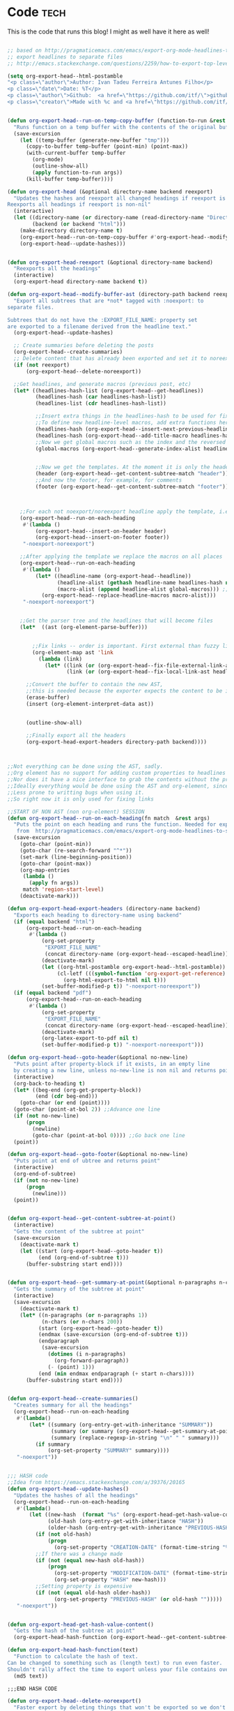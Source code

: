 #+OPTIONS:   broken-links:mark
#+OPTIONS: toc:nil num:3 H:4 ^:{} pri:t title:nil  html-style:nil html5-fancy:t
#+HTML_DOCTYPE: html5
#+HTML_HEAD: <link rel="stylesheet" type="text/css" href="css/org.css"/>
#+HTML_HEAD: <link rel="icon" href="ico/favicon.ico" type="image/x- icon">
* Export command :noexport: 
[[elisp:(org-export-head "../publish/")]]
  [[elisp:(org-export-head-reexport "../publish/")]]
  [[shell:cd publish  && git add . && git commit -m "new post!" && git push]]
[[shell:cd publish && git add . && git add -u && git commit -m "update posts" && git push]]
[[shell:cd publish && git add . && git add -u && git commit -m "drop letter css" && git push]]

[[shell:cd publish && git add . && git add -u &&  git commit -m "update css" && git push]]
  [[shell: git add -u && git commit -m "new post!" && git push]]

  [[shell: git add -u && git commit -m "update post!" && git push]]

  [[shell: git add -u && git commit -m "update html" && git push]]

* README                                                           :noexport:
Run the code inside the code block.

Run M-x org-export-head or (org-export-head directory backend)

The MENU and FOOTNOTES have to be :noexport: And they cannot contain a property drawer at the moment.

So far the only tags we use are:  header, noexport and reexport. 
Put a header tag to mark what is the header that should be copied to every page. 
Mark something with reexport to always reexport something.
Put the noexport tag to state that some header should not become a page.

You can use the macros ###MACRO###, which will be replaced with that particular headline property.

You can also use ###INDEX-WITH-DATES###  or ###TAG-WITH-DATES###, or simply ###INDEX### / ###TAG###  to display list of matching posts.



* Code   :tech:  
:PROPERTIES:
:CREATION-DATE: 2019-05-24
:MODIFICATION-DATE: 2019-11-24
:HASH:     ca37fb9f9a44b4c93ed496fae3328243
:PREVIOUS-HASH: ca37fb9f9a44b4c93ed496fae3328243
:END:
This is the code that runs this blog! I might as well have it here as well!
#+BEGIN_SRC emacs-lisp   

;; based on http://pragmaticemacs.com/emacs/export-org-mode-headlines-to-separate-files/
;; export headlines to separate files
;; http://emacs.stackexchange.com/questions/2259/how-to-export-top-level-headings-of-org-mode-buffer-to-separate-files

(setq org-export-head--html-postamble 
"<p class=\"author\">Author: Ivan Tadeu Ferreira Antunes Filho</p>
<p class=\"date\">Date: %T</p>
<p class=\"author\">Github:  <a href=\"https://github.com/itf/\">github.com/itf</a></p>
<p class=\"creator\">Made with %c and <a href=\"https://github.com/itf/org-export-head\">Org export head</a> </p>")


(defun org-export-head--run-on-temp-copy-buffer (function-to-run &rest args)
  "Runs function on a temp buffer with the contents of the original buffer"
  (save-excursion
    (let ((temp-buffer (generate-new-buffer "tmp")))
      (copy-to-buffer temp-buffer (point-min) (point-max)) 
      (with-current-buffer temp-buffer 
        (org-mode) 
        (outline-show-all) 
        (apply function-to-run args))
      (kill-buffer temp-buffer))))

(defun org-export-head (&optional directory-name backend reexport)
  "Updates the hashes and reexport all changed headings if reexport is nil.
Reexports all headings if reexport is non-nil"
  (interactive)
  (let ((directory-name (or directory-name (read-directory-name "Directory:")))
        (backend (or backend "html")))
    (make-directory directory-name t)
    (org-export-head--run-on-temp-copy-buffer #'org-export-head--modify-buffer-ast directory-name backend reexport)
    (org-export-head--update-hashes)))


(defun org-export-head-reexport (&optional directory-name backend)
  "Reexports all the headings"
  (interactive)
  (org-export-head directory-name backend t))

(defun org-export-head--modify-buffer-ast (directory-path backend reexport)
  "Export all subtrees that are *not* tagged with :noexport: to
separate files.

Subtrees that do not have the :EXPORT_FILE_NAME: property set
are exported to a filename derived from the headline text."
  (org-export-head--update-hashes)

  ;; Create summaries before deleting the posts
  (org-export-head--create-summaries)
  ;; Delete content that has already been exported and set it to noreexport
  (if (not reexport)
      (org-export-head--delete-noreexport))

  ;;Get headlines, and generate macros (previous post, etc)
  (let* ((headlines-hash-list (org-export-head--get-headlines))
         (headlines-hash (car headlines-hash-list))
         (headlines-list (cdr headlines-hash-list))

         ;;Insert extra things in the headlines-hash to be used for fixing the macros
         ;;To define new headline-level macros, add extra functions here
         (headlines-hash (org-export-head--insert-next-previous-headline headlines-hash headlines-list))
         (headlines-hash (org-export-head--add-title-macro headlines-hash headlines-list))
         ;;Now we get global macros such as the index and the reversed index
         (global-macros (org-export-head--generate-index-alist headlines-list headlines-hash))
         

         ;;Now we get the templates. At the moment it is only the header
         (header (org-export-head--get-content-subtree-match "header"))
         ;;And now the footer, for example, for comments
         (footer (org-export-head--get-content-subtree-match "footer")))


      
    ;;For each not noexport/noreexport headline apply the template, i.e. copy contents
    (org-export-head--run-on-each-heading 
     #'(lambda ()
         (org-export-head--insert-on-header header)
         (org-export-head--insert-on-footer footer))
     "-noexport-noreexport")

    ;;After applying the template we replace the macros on all places
    (org-export-head--run-on-each-heading 
     #'(lambda ()
         (let* ((headline-name (org-export-head--headline))
                (headline-alist (gethash headline-name headlines-hash nil))
                (macro-alist (append headline-alist global-macros))) ;;in reverse order so that headline properties can overshadow these
           (org-export-head--replace-headline-macros macro-alist)))
     "-noexport-noreexport")

  
    ;;Get the parser tree and the headlines that will become files
    (let*  ((ast (org-element-parse-buffer)))
      
 
        ;;Fix links -- order is important. First external than fuzzy links
        (org-element-map ast 'link
          (lambda (link)
            (let* ((link (or (org-export-head--fix-file-external-link-ast directory-path link) link))
                   (link (or (org-export-head--fix-local-link-ast headlines-hash link) link))))))
      
      ;;Convert the buffer to contain the new AST, 
      ;;this is needed because the exporter expects the content to be in a buffer
      (erase-buffer) 
      (insert (org-element-interpret-data ast))
      
      
      (outline-show-all)
      
      ;;Finally export all the headers
      (org-export-head-export-headers directory-path backend))))
  


;;Not everything can be done using the AST, sadly.
;;Org element has no support for adding custom properties to headlines
;;Nor does it have a nice interface to grab the contents without the property drawer
;;Ideally everything would be done using the AST and org-element, since it is 
;;Less prone to writting bugs when using it. 
;;So right now it is only used for fixing links

;;START OF NON AST (non org-element) SESSION
(defun org-export-head--run-on-each-heading(fn match  &rest args)
  "Puts the point on each heading and runs the function. Needed for exporting all headings
   from  http://pragmaticemacs.com/emacs/export-org-mode-headlines-to-separate-files/"
  (save-excursion
    (goto-char (point-min))
    (goto-char (re-search-forward "^*"))
    (set-mark (line-beginning-position))
    (goto-char (point-max))
    (org-map-entries
     (lambda ()
       (apply fn args))
     match 'region-start-level)
    (deactivate-mark)))

(defun org-export-head-export-headers (directory-name backend)
  "Exports each heading to directory-name using backend"
  (if (equal backend "html")
      (org-export-head--run-on-each-heading 
       #'(lambda ()
           (org-set-property
            "EXPORT_FILE_NAME"
            (concat directory-name (org-export-head--escaped-headline)))
           (deactivate-mark)
           (let ((org-html-postamble org-export-head--html-postamble))
                (cl-letf (((symbol-function 'org-export-get-reference) (symbol-function 'org-export-get-reference-custom)))
                  (org-html-export-to-html nil t)))
           (set-buffer-modified-p t)) "-noexport-noreexport"))
  (if (equal backend "pdf")
      (org-export-head--run-on-each-heading 
       #'(lambda ()
           (org-set-property
            "EXPORT_FILE_NAME"
            (concat directory-name (org-export-head--escaped-headline)))
           (deactivate-mark)
           (org-latex-export-to-pdf nil t)
           (set-buffer-modified-p t)) "-noexport-noreexport")))

(defun org-export-head--goto-header(&optional no-new-line)
  "Puts point after property-block if it exists, in an empty line
  by creating a new line, unless no-new-line is non nil and returns point"
  (interactive)
  (org-back-to-heading t)
  (let* ((beg-end (org-get-property-block))
         (end (cdr beg-end)))
    (goto-char (or end (point))))
  (goto-char (point-at-bol 2)) ;;Advance one line
  (if (not no-new-line) 
      (progn
        (newline)
        (goto-char (point-at-bol 0)))) ;;Go back one line
  (point))

(defun org-export-head--goto-footer(&optional no-new-line)
  "Puts point at end of ubtree and returns point"
  (interactive)
  (org-end-of-subtree)
  (if (not no-new-line) 
      (progn
        (newline)))
  (point))


(defun org-export-head--get-content-subtree-at-point()
  (interactive)
  "Gets the content of the subtree at point"
  (save-excursion
    (deactivate-mark t)
    (let ((start (org-export-head--goto-header t))
          (end (org-end-of-subtree t))) 
      (buffer-substring start end))))


(defun org-export-head--get-summary-at-point(&optional n-paragraphs n-chars)
  "Gets the summary of the subtree at point"
  (interactive)
  (save-excursion
    (deactivate-mark t)
    (let* ((n-paragraphs (or n-paragraphs 1))
           (n-chars (or n-chars 200))
          (start (org-export-head--goto-header t))
          (endmax (save-excursion (org-end-of-subtree t)))
          (endparagraph
           (save-excursion
             (dotimes (i n-paragraphs)
               (org-forward-paragraph))
             (- (point) 1)))
          (end (min endmax endparagraph (+ start n-chars))))
      (buffer-substring start end))))


(defun org-export-head--create-summaries()
  "Creates summary for all the headings"
  (org-export-head--run-on-each-heading 
   #'(lambda()
       (let* ((summary (org-entry-get-with-inheritance "SUMMARY"))
              (summary (or summary (org-export-head--get-summary-at-point)))
              (summary (replace-regexp-in-string "\n" " " summary)))
         (if summary
             (org-set-property "SUMMARY" summary))))
   "-noexport"))


;;; HASH code
;;Idea from https://emacs.stackexchange.com/a/39376/20165
(defun org-export-head--update-hashes()
  "Updates the hashes of all the headings"
  (org-export-head--run-on-each-heading 
   #'(lambda()
       (let ((new-hash  (format "%s" (org-export-head-get-hash-value-content)))
             (old-hash (org-entry-get-with-inheritance "HASH"))
             (older-hash (org-entry-get-with-inheritance "PREVIOUS-HASH"))) 
         (if (not old-hash)
             (progn
               (org-set-property "CREATION-DATE" (format-time-string "%Y-%m-%d"))))
         ;;If there was a change made
         (if (not (equal new-hash old-hash))
             (progn
               (org-set-property "MODIFICATION-DATE" (format-time-string "%Y-%m-%d"))
               (org-set-property "HASH" new-hash)))
         ;;Setting property is expensive
         (if (not (equal old-hash older-hash))
               (org-set-property "PREVIOUS-HASH" (or old-hash "")))))
   "-noexport"))


(defun org-export-head-get-hash-value-content()
  "Gets the hash of the subtree at point"
  (org-export-head-hash-function (org-export-head--get-content-subtree-at-point)))

(defun org-export-head-hash-function(text)
  "Function to calculate the hash of text.
Can be changed to something such as (length text) to run even faster.
Shouldn't rally affect the time to export unless your file contains over 100 thousand lines of text"
  (md5 text))

;;;END HASH CODE

(defun org-export-head--delete-noreexport()
  "Faster export by deleting things that won't be exported so we don't process them and their links"
  (org-export-head--run-on-each-heading 
   #'(lambda()
       (let ((old-hash (org-entry-get-with-inheritance "PREVIOUS-HASH"))
             (new-hash (org-entry-get-with-inheritance "HASH")))    
         ;;If there was a change made
         (if (equal new-hash old-hash)
             (progn
               (org-toggle-tag "noreexport" 'on)
               ;;faster export by deleting noexport things before processing
               (org-export-head--erase-content-subtree))))) 
   "-noexport-reexport"))

(defun org-export-head--erase-content-subtree()
  (save-excursion
    (let ((start (org-export-head--goto-header t))
          (end (org-end-of-subtree))) 
      (delete-region start end))))



(defun org-export-head--get-headlines ()
  "Returns a tuple that contains a hashtable of headline name to Alist of headline properties
As well as a list of the headline names"
  (flet ((make-hash ()
                   (make-hash-table :test 'equal))
         (add-to-hash (hashtable)
                      (puthash (org-export-head--headline) (org-entry-properties) hashtable)))
    (let ((headlines-hash (make-hash))
          (headlines-list ()))
      (org-export-head--run-on-each-heading 
       #'(lambda()
           (add-to-hash headlines-hash)
           (setq headlines-list (cons (org-export-head--headline) headlines-list)))
       "-noexport")
      (cons headlines-hash headlines-list))))


(defun org-export-head--headline ()
  "Gets the headline title if point is at the headline"
  (nth 4 (org-heading-components)))

(defun org-export-head--escaped-headline ()
  (org-export-head--escape (org-export-head--headline)))


(defun org-export-head--replace-headline-macros(macro-alist)
  "Replace macros of the type ###TEXT### They can contain information such as date
or previous and next post.
Any headline property can be used as a macro of this type."
  (save-excursion
    ;;Let's find the end of the headline as a marker, since it can move
    (let ((subtree-end-marker  (save-excursion (org-end-of-subtree) (point-marker)))) 
      ;; End of subtree might change because of macro expansion, so it is recalculated.
      ;; Macros might be substituted for something smaller, so we move the point on to the left at the end.
      (while (re-search-forward "\\#\\#\\#\\([-A-Za-z_]+\\)\\#\\#\\#" (marker-position subtree-end-marker) t)
        (unless (org-in-src-block-p)
          (let* ((macro (match-string-no-properties 1))
                 (macro-subs (cdr (assoc macro macro-alist))))
            (if macro-subs
                (replace-match  macro-subs t t)
              (replace-match ""))
            (backward-char)))))))


(defun org-export-head--get-content-subtree-match(match)
  "Get content of the subtree that matches \"match\"  
Where match is a tag or -tag or combination of them."
  (save-excursion
  (let ((content "")) 
    (org-export-head--run-on-each-heading
     #'(lambda() 
         (setq content (concat content (org-export-head--get-content-subtree-at-point)))) 
     match)
    content)))

(defun org-export-head--insert-on-header (text)
  "Insert text on the header of the subtree, but after the property box"
  (save-excursion
    (org-export-head--goto-header)
    (insert text)))

(defun org-export-head--insert-on-footer (text)
  "Insert text on the footer (end) of the subtree"
  (save-excursion
    (org-export-head--goto-footer)
    (insert text)))

(defun org-export-head--generate-index-alist (headlines-list headlines-hash)
  "Geneates an org list with the index of the website and inserts it in an alist"
  (let ((index "")
        (reverse-index "")
        (index-with-dates "")
        (index-with-summaries "")
        (tags ())
        (tags-indexes ()))
    (dolist (headline-name headlines-list)
      (let* ((headline-alist (gethash headline-name headlines-hash nil))
             (entry-tags (assoc "ALLTAGS" headline-alist))
             (entry-tags (when entry-tags (delete "" (split-string (cdr entry-tags) ":"))))
             (creation-date (cdr (assoc "CREATION-DATE" headline-alist)))
             (modification-date (cdr (assoc "MODIFICATION-DATE" headline-alist)))
             (summary (string-trim (cdr (assoc "SUMMARY" headline-alist))))
             (index-entry (concat "- [["headline-name"]["headline-name"]]\n"))
             (index-entry-with-date (concat "- @@html:<b>@@[["headline-name"]["headline-name"]]@@html:</b>@@"
                                       "@@html:<span class=\"page-date\">@@"
                                       " (" creation-date", updated " modification-date ")"
                                       "@@html:</span>@@" "\n" ))
             (index-entry-with-summary 
              (concat  index-entry-with-date 
                       (unless (= (length summary) 0) 
                         (concat "   @@html:<br>@@" summary "\n")))))
        
        (setq index (concat index index-entry))
        (setq reverse-index (concat index-entry reverse-index))
        (setq index-with-dates (concat  index-with-dates index-entry-with-date))
        (setq index-with-summaries (concat  index-with-summaries index-entry-with-summary))

        (dolist (tag entry-tags)
          (if (not (member tag tags))
              (setq tags (cons tag tags)))
          (dolist (suffix '("" "-reverse" "-with-dates" "-with-summaries"))
            ;; Initialize tags lists
            (let ((tag-index-name (upcase (concat tag suffix))))
              (unless (assoc tag-index-name tags-indexes) 
                (setq tags-indexes (cons `(,tag-index-name . "")  tags-indexes)))))

          ;;Add tag indexes to list
          (let* ((tag (upcase tag))
                (tag-reverse (upcase (concat tag "-reverse")))
                (tag-with-dates (upcase (concat tag "-with-dates")))
                (tag-with-summaries (upcase (concat tag "-with-summaries")))
                (tag-assoc (assoc tag tags-indexes))
                (tag-assoc-reverse (assoc tag-reverse tags-indexes))
                (tag-assoc-with-dates (assoc tag-with-dates tags-indexes))
                (tag-assoc-with-summaries (assoc tag-with-summaries tags-indexes))
                (tag-index (cdr tag-assoc))
                (tag-index-reverse (cdr tag-assoc-reverse))
                (tag-index-with-dates (cdr tag-assoc-with-dates))
                (tag-index-with-summaries (cdr tag-assoc-with-summaries)))

            (setf (cdr tag-assoc) (concat tag-index index-entry))
            (setf (cdr tag-assoc-reverse) (concat index-entry tag-index-reverse ))
            (setf (cdr tag-assoc-with-dates) (concat tag-index-with-dates index-entry-with-date))
            (setf (cdr tag-assoc-with-summaries) (concat tag-index-with-summaries index-entry-with-summary))))))

    
    (append 
     (list (cons "INDEX" index) (cons "INDEX-REVERSE" reverse-index)  (cons "INDEX-WITH-DATES" index-with-dates) (cons "INDEX-WITH-SUMMARIES" index-with-summaries))
     tags-indexes)))

;;END OF NON AST (non org-element) SESSION


(defun org-export-head--fix-local-link-ast (headlines link)
  "Fixes fuzzy links to headlines, so the they point to new files"
  (flet ((get-hash (element set)
                   (gethash element set nil)))
    (when (string= (org-element-property :type link) "fuzzy")
      (let* ((path  (org-element-property :path link))
             (new-path (get-hash path headlines))) 
        (if new-path
          (let ((link-copy (org-element-copy link)))
            (apply #'org-element-adopt-elements link-copy (org-element-contents link))
            (org-element-put-property link-copy :type "file")
            (org-element-put-property link-copy :path (concat (org-export-head--escape path) ".org"))
            (org-element-set-element link link-copy))
          ;; else: need to check if the link is linking to a subheadline
         (save-excursion         
           (org-link-search path)
           ;; If the same heading contains multiple subheadings, each with the same name; it will simply link to the first one
           (let ((link-copy (org-element-copy link)))
            (apply #'org-element-adopt-elements link-copy (org-element-contents link))
            (org-element-put-property link-copy :type "file")
            (org-element-put-property link-copy :path (concat (org-export-head--escape (org-find-top-headline)) ".org"))
            (org-element-put-property link-copy :search-option (concat "#" (org-export-head--escape path)))
            (org-element-set-element link link-copy))
           ))))))


(defun org-export-head--fix-file-external-link-ast (directory-path link)
  "Creates hard links to the external files in the output directory"
  (when (string= (org-element-property :type link) "file")
    (let* ((path (org-element-property :path link))
           (link-copy (org-element-copy link))
           (extension (file-name-extension path))
           (img-extensions '("jpg" "tiff" "png" "bmp"))
           (link-description (org-element-contents link))
           ;;Removes ../ from the releative path of the file to force it to be moved to a subfolder
           ;;of the current dir. This causes some file conflits in edge cases
           ;;e.g: ../images and ../../images will map to the same place. This should be rare in normal usage
           (new-relative-path 
            (concat "./" (file-name-extension path) "/" (file-name-nondirectory path)))
           (new-hard-link-path (concat directory-path new-relative-path))
           (new-hard-link-directory (file-name-directory new-hard-link-path)))
      
      ;;Fix the AST
      ;;If image, remove description so it will become a real image instead of a link
      (unless (or (member extension img-extensions))
        (apply #'org-element-adopt-elements link-copy link-description))
      (org-element-put-property link-copy :path new-relative-path)
      (org-element-set-element link  link-copy)
      
      ;;Create hard link folder
      (make-directory new-hard-link-directory t)
      ;;Create hard link, not replacing if it already exists, catching error if file does not exist
      (condition-case nil
          (add-name-to-file path new-hard-link-path nil)
        (error nil)))))


(defun org-export-head--insert-next-previous-headline(headlines-hash headlines-list)
  "Decides what is the next and the previous post and create macro"
  (let* ((temp-list (cons nil headlines-list))
        (len (length headlines-list)))
    (dotimes (i len)
      (let* ((previous (nth 0 temp-list))
            (headline-name (nth 1 temp-list))
            (next (nth 2 temp-list))
            (headline (gethash headline-name headlines-hash nil))
            (new-properties 
             (list (cons "PREVIOUS" (or next "index"))
                   (cons "NEXT" (or previous "index"))))
            (headline (append headline new-properties))) ;; In reverse order, to allow headline properties to shadow this.
        (puthash headline-name headline headlines-hash))
        (setq temp-list (cdr temp-list))))
  headlines-hash)
      
(defun org-export-head--add-title-macro(headlines-hash headlines-list)
  "Creates title macro"
  (let* ((temp-list (cons nil headlines-list))
        (len (length headlines-list)))
    (dotimes (i len)
      (let* ((headline-name (nth 1 temp-list))
            (headline (gethash headline-name headlines-hash nil))
            (new-properties 
             (list (cons "TITLE" headline-name)))
            (headline (append headline new-properties))) ;; In reverse order, to allow headline properties to shadow this.
        (puthash headline-name headline headlines-hash))
        (setq temp-list (cdr temp-list))))
  headlines-hash)


(defun org-export-head--headline-to-file(headline-name)
  "Generate the file name of the headline"
  (concat (org-export-head--escape headline-name) ".org"))


(defun org-export-head--escape(text)
  (when text
    (let* ((text (replace-regexp-in-string " " "_" text))
           (text (replace-regexp-in-string "/" "-" text))
           (text  (replace-regexp-in-string "[^[:alnum:]-_]" "" (s-downcase text))))
      text)))


;;Nice export headings http://ivanmalison.github.io/dotfiles/#usemyowndefaultnamingschemefororgheadings
(defun imalison:org-get-raw-value (item)
  (when (listp item)
    (let* ((property-list (cadr item)))
      (when property-list (plist-get property-list :raw-value)))))

(defun imalison:generate-name (datum cache)
  (let ((raw-value (imalison:org-get-raw-value datum)))
    (if raw-value
        (org-export-head--escape raw-value)
      ;; This is the default implementation from org
      (let ((type (org-element-type datum)))
        (format "org%s%d"
                (if type
                    (replace-regexp-in-string "-" "" (symbol-name type))
                    "secondarystring")
                (incf (gethash type cache 0)))))))


(use-package ox)
  :defer t
  :config
  (defun org-export-get-reference-custom (datum info)
    "Return a unique reference for DATUM, as a string.
DATUM is either an element or an object.  INFO is the current
export state, as a plist.  Returned reference consists of
alphanumeric characters only."
    (let ((type (org-element-type datum))
          (cache (or (plist-get info :internal-references)
                     (let ((h (make-hash-table :test #'eq)))
                       (plist-put info :internal-references h)
                       h)))
          (reverse-cache (or (plist-get info :taken-internal-references)
                             (let ((h (make-hash-table :test 'equal)))
                               (plist-put info :taken-internal-references h)
                               h))))
      (or (gethash datum cache)
          (let* ((name (imalison:generate-name datum cache))
                 (number (+ 1 (gethash name reverse-cache -1)))
                 (new-name (format "%s%s" name (if (< 0 number) (format "%s%s" "." number) ""))))
            (puthash name number reverse-cache)
            (puthash datum new-name cache)
            new-name)))))
#+END_SRC

#+RESULTS:
: org-export-get-reference-custom




* Includes :noexport:
Creates a hard link to org.css in the export directory.
[[file:./org.css]]
file:./favicon.ico

* Menu :noexport:header:

#+begin_head
#+begin_title
[[index][Ivanaf @ Home]]
#+end_title

#+begin_menu
- [[index][Home]]
- [[About][About]]
- [[Resume][Resume]]
- [[Portfolio][Portfolio]]
- [[Contact][Contact]]
#+end_menu
#+end_head

@@html: </p><h1>@@
###TITLE###
@@html: </h1><p>@@

@@html:<span class=page-date> <small>@@
###CREATION-DATE###, updated ###MODIFICATION-DATE### [[###NEXT###][next]] - [[###PREVIOUS###][previous]]
@@html:</small> </span> @@
#+TOC: headlines 2
* Footer :noexport:footer:
#+BEGIN_EXPORT html
</div></div>
<br>
<div class="comments">
<div id="disqus_thread"></div>
<script type="text/javascript">
/* * * CONFIGURATION VARIABLES: EDIT BEFORE PASTING INTO YOUR WEBPAGE * * */
    var disqus_shortname = 'ivanaf'; // Required - Replace '<example>' with your forum shortname
    /* * * DON'T EDIT BELOW THIS LINE * * */
    var showComments = function() {
    var button = document.getElementById('comment-button')
        button.style.display = 'none'
        var dsq = document.createElement('script'); dsq.type = 'text/javascript'; dsq.async = true;
        dsq.src = '//' + disqus_shortname + '.disqus.com/embed.js';
        (document.getElementsByTagName('head')[0] || document.getElementsByTagName('body')[0]).appendChild(dsq);
        };
    </script>
<noscript>Please enable JavaScript to view the <a href="https://disqus.com/?ref_noscript">comments powered by Disqus.</a></noscript>
<button id="comment-button" onclick="showComments()">Show comments</button>
</div>
<div><div>
#+END_EXPORT

* index                           :reexport:
  :PROPERTIES:
  :CREATION-DATE: 2018-09-09
  :MODIFICATION-DATE: 2019-09-02
  :HASH:     075192631ac188e324f78d6c0f698d16
  :PREVIOUS-HASH: 075192631ac188e324f78d6c0f698d16
  :END:
** Technical posts
###TECH-WITH-SUMMARIES###
** Personal posts
###PERSONAL-WITH-SUMMARIES###

#+BEGIN_EXPORT html
<style>
.outline-2 h2{
 font-size:1.6em;
 margin-top:0.67em;
 margin-bottom:0.67em;
 margin-left:0;
 margin-right:0;
 font-weight:bold
}
.outline-text-2 ul li {
 border-top:dotted 2px rgba(160,160,160,0.3);
 margin:1.5em 0 0 0
}
.outline-text-2 ul {
 margin-left:0px;
 list-style:none;
padding-left: 1em;
}
.outline-text-2 ul li b a {
 text-align:left;
 display:block;
 font-size:1.3em;
 margin-top:0.83em;
 margin-left:0;
 margin-right:0;
 font-weight:bold
}
.outline-2 {
 box-shadow:0px 2px 10px rgba(0,0,0,0.5);
 padding:10px;
 margin-top:20px
}
.rss-item-auth {
 text-align:left;
 font-size:14px;
 color:#828282
}
.rss-date {
 text-align:left;
 display:block;
 font-size:14px;
 font-weight:800;
 color:#828282
}
</style>
#+END_EXPORT
* About
  :PROPERTIES:
  :CREATION-DATE: 2018-09-09
  :MODIFICATION-DATE: 2019-05-18
  :HASH:     15739384645998b90a0324b902f3da56
  :PREVIOUS-HASH: 15739384645998b90a0324b902f3da56
  :END:

#+BEGIN_CENTER
#+ATTR_ORG: :width 300
#+CAPTION: 
[[file:///home/ivanaf/org/blog/source/img/ivan.jpg]]
#+END_CENTER
I am Ivan Tadeu Ferreira Antunes Filho, currently a Master of Engineering in Computer Science student at MIT.  I'm really excited about science, technology and photography.
** New stuff
   You can see some of the recent things I've worked on on my [[Portfolio][portfolio]] or on my [[Resume][resume]] page, depending if you are interested in my side projects or more on academics and internships. 
** Old stuff
   :PROPERTIES:
   :CUSTOM_ID: old-stuff
   :END:

*** Medals in Science Olympiads (2006-2013)
    :PROPERTIES:
    :CUSTOM_ID: medals-in-science-olympiads-2006-2013
    :END:

I took part in multiple science olympiads back in highschool, here is a
list of the competitions. 

#+BEGIN_EXPORT html
<style type="text/css">
	.P4 { font-weight:bold; }
</style>
<table border="0" cellspacing="0" cellpadding="0" class="Tabela1"><colgroup><col width="298"><col width="37"><col width="92"><col width="84"><col width="231"></colgroup><tbody>
<tr><td><p>Competition</p></td><td><p>Year</p></td><td><p>International/National/State/Regional/   </p></td><td><p>Medal</p></td><td><p>Subjects</p></td></tr>

<tr><td><p>Lins   Regional   Mathematics   Olympiad</p></td><td><p>2006</p></td><td><p>Regional</p></td><td><p>Gold</p></td><td><p>Mathematics</p></td></tr>
<tr><td><p>Lins   Regional   Mathematics   Olympiad</p></td><td><p>2007</p></td><td><p>Regional</p></td><td><p>Gold</p></td><td><p>Mathematics</p></td></tr>
<tr><td><p>Brazilian   Mathematics   Olympiad</p></td><td><p>2007</p></td><td><p>National</p></td><td><p>Gold</p></td><td><p>Mathematics</p></td></tr>
<tr><td><p>Brazilian   Mathematics   Olympiad</p></td><td><p>2008</p></td><td><p>National</p></td><td><p>Bronze</p></td><td><p>Mathematics</p></td></tr>
<tr><td><p>Sao   Paulo   </p><p>State   Mathematics   Olympiad</p></td><td><p>2008</p></td><td><p>State</p></td><td><p>Gold</p></td><td><p>Mathematics</p></td></tr>
<tr><td><p>Rio   Preto   Regional   Mathematics   Olympiad</p></td><td><p>2008</p></td><td><p>Regional</p></td><td><p>Gold</p></td><td><p>Mathematics</p></td></tr>
<tr><td><p>Brazilian   Mathematics   Olympiad</p></td><td><p>2009</p></td><td><p>National</p></td><td><p>Honorable   Mention</p></td><td><p>Mathematics</p></td></tr>
<tr><td><p>Sao   Paulo   </p><p>State   Mathematics   Olympiad</p></td><td><p>2009</p></td><td><p>State</p></td><td><p>Gold</p></td><td><p>Mathematics</p></td></tr>
<tr><td><p>Rio   Preto   Regional   Mathematics   Olympiad</p></td><td><p>2009</p></td><td><p>Regional</p></td><td><p>Gold</p></td><td><p>Mathematics</p></td></tr>
<tr><td><p>Brazilian   Physics   Olympiad</p></td><td><p>2009</p></td><td><p>National</p></td><td><p>Gold</p></td><td><p>Physics</p></td></tr>
<tr><td><p>Sao   Paulo   </p><p>State   Physics   Olympiad</p></td><td><p>2009</p></td><td><p>State</p></td><td><p>Gold</p></td><td><p>Physics</p></td></tr>
<tr><td><p>Brazilian   Junior   Chemistry   Olympiad</p></td><td><p>2009</p></td><td><p>National</p></td><td><p>Silver</p></td><td><p>Chemistry</p></td></tr>
<tr><td><p>Brazilian   Junior   Science   Olympiad</p></td><td><p>2009</p></td><td><p>National</p></td><td><p>Gold</p></td><td><p>Physics,   Chemistry   and   Biology</p></td></tr>
<tr><td><p class="P4">International   Junior   Science   Olympiad</p></td><td><p class="P4">2009</p></td><td><p class="P4">International</p></td><td><p class="P4">Silver</p></td><td><p class="P4">Physics,   Chemistry   and   Biology</p></td></tr>
<tr><td><p>Brazilian   Astronomy   Olympiad</p></td><td><p>2009</p></td><td><p>National</p></td><td><p>Silver</p></td><td><p>Astronomy   and   Astrophysics</p></td></tr>
<tr><td><p>Brazilian   Mathematics   Olympiad</p></td><td><p>2010</p></td><td><p>National</p></td><td><p>Honorable   Mention</p></td><td><p>Mathematics</p></td></tr>
<tr><td><p>Sao   Paulo   </p><p>State   Mathematics   Olympiad</p></td><td><p>2010</p></td><td><p>State</p></td><td><p>Silver</p></td><td><p>Mathematics</p></td></tr>
<tr><td><p>Rio   Preto   Regional   Mathematics   Olympiad</p></td><td><p>2010</p></td><td><p>Regional</p></td><td><p>Gold</p></td><td><p>Mathematics</p></td></tr>
<tr><td><p>Brazilian   Physics   Olympiad</p></td><td><p>2010</p></td><td><p>National</p></td><td><p>Silver</p></td><td><p>Physics</p></td></tr>
<tr><td><p>Sao   Paulo   </p><p>State   Physics   Olympiad</p></td><td><p>2010</p></td><td><p>State</p></td><td><p>Gold</p></td><td><p>Physics</p></td></tr>
<tr><td><p>Brazilian   Chemistry   Olympiad</p></td><td><p>2010</p></td><td><p>National</p></td><td><p>Honorable   Mention</p></td><td><p>Chemistry</p></td></tr>
<tr><td><p>Brazilian   Junior   Science   Olympiad</p></td><td><p>2010</p></td><td><p>National</p></td><td><p>Gold</p></td><td><p>Physics,   Chemistry   and   Biology</p></td></tr>
<tr><td><p class="P4">International   Junior   Science   Olympiad</p></td><td><p class="P4">2010</p></td><td><p class="P4">International</p></td><td><p class="P4">Gold</p></td><td><p class="P4">Physics,   Chemistry   and   Biology</p></td></tr>
<tr><td><p class="P4">International   Junior   Science   Olympiad  –  Team   practical   competition</p></td><td><p class="P4">2010</p></td><td><p class="P4">International</p></td><td><p class="P4">Bronze</p></td><td><p class="P4">Physics,   Chemistry   and   Biology</p></td></tr>
<tr><td><p>Brazilian   Astronomy   Olympiad</p></td><td><p>2010</p></td><td><p>National</p></td><td><p>Gold</p></td><td><p>Astronomy   and   Astrophysics</p></td></tr>
<tr><td><p>Brazilian   Informatics   Olympiad</p></td><td><p>2010</p></td><td><p>National</p></td><td><p>Gold</p></td><td><p>Programming</p></td></tr>
<tr><td><p>Brazilian   Mathematics   Olympiad</p></td><td><p>2011</p></td><td><p>National</p></td><td><p>Bronze</p></td><td><p>Mathematics</p></td></tr>
<tr><td><p>Sao   Paulo   </p><p>State   Mathematics   Olympiad</p></td><td><p>2011</p></td><td><p>State</p></td><td><p>Gold</p></td><td><p>Mathematics</p></td></tr>
<tr><td><p>Brazilian   Physics   Olympiad</p></td><td><p>2011</p></td><td><p>National</p></td><td><p>Silver</p></td><td><p>Physics</p></td></tr>
<tr><td><p>Sao   Paulo   </p><p>State   Physics   Olympiad</p></td><td><p>2011</p></td><td><p>State</p></td><td><p>Gold</p></td><td><p>Physics</p></td></tr>
<tr><td><p class="P4">International   Physics   Olympiad</p></td><td><p class="P4">2011</p></td><td><p class="P4">International</p></td><td><p class="P4">Bronze   </p></td><td><p>Physics</p></td></tr>
<tr><td><p>Brazilian   Chemistry   Olympiad</p></td><td><p>2011</p></td><td><p>National</p></td><td><p>Honorable   Mention</p></td><td><p>Chemistry</p></td></tr>
<tr><td><p>On-line   Chemistry   Contest   </p></td><td><p>2011</p></td><td><p>National</p></td><td><p>Silver</p></td><td><p>Chemistry</p></td></tr>
<tr><td><p>Sao   Paulo   State   Chemistry   Olympiad</p></td><td><p>2011</p></td><td><p>State</p></td><td><p>Silver</p></td><td><p>Chemistry</p></td></tr>
<tr><td><p>Brazilian   Physics   Tournament</p></td><td><p>2011</p></td><td><p>National</p></td><td><p>Bronze</p></td><td><p>Physics   and   Argumentation.   Team   competition</p></td></tr>
<tr><td><p>Brazilian   Astronomy   Olympiad</p></td><td><p>2011</p></td><td><p>National</p></td><td><p>Gold</p></td><td><p>Astronomy   and   Astrophysics</p></td></tr>
<tr><td><p class="P4">International   Astronomy   and   Astrophysics   Olympiad</p></td><td><p class="P4">2011</p></td><td><p class="P4">International</p></td><td><p class="P4">Bronze</p></td><td><p class="P4">Astronomy,   Astrophysics   and   basic   data   analysis</p></td></tr>
<tr><td><p>Brazilian   Informatics   Olympiad</p></td><td><p>2011</p></td><td><p>National</p></td><td><p>Silver</p></td><td><p>Programming</p></td></tr>
<tr><td><p>Brazilian   Biology   Olympiad</p></td><td><p>2011</p></td><td><p>National</p></td><td><p>10th   place</p></td><td><p>General   Biology</p></td></tr>
<tr><td><p>Brazilian   Linguistics   Olympiad</p></td><td><p>2011</p></td><td><p>National</p></td><td><p>Gold</p></td><td><p>Lingustics,   Logic</p></td></tr>
<tr><td><p class="P4">International   Physics   Olympiad</p></td><td><p class="P4">2012</p></td><td><p class="P4">International   </p></td><td><p class="P4">Gold</p></td><td><p class="P4">Physics</p></td></tr>
<tr><td><p class="P4">Ibero-American Computer Correspondence Contest (CIIC) </p></td><td><p class="P4">2011</p></td><td><p class="P4">International</p></td><td><p class="P4">Silver</p></td><td><p class="P4">Informatics</p></td></tr>
<tr><td><p class="P4">Physics   Cup</p></td><td><p class="P4">2012</p></td><td><p class="P4">International</p></td><td><p class="P4">8th   place</p></td><td><p class="P4">Physics</p></td></tr>
<tr><td><p>Sao   Paulo   State   Chemistry   Olympiad</p></td><td><p>2012</p></td><td><p>State</p></td><td><p>Silver</p></td><td><p>Chemistry</p></td></tr>
<tr><td><p>Brazilian   Physics   Tournament</p></td><td><p>2012</p></td><td><p>National</p></td><td><p>Silver</p></td><td><p>Physics   and   Argumentation.   Team   competition</p></td></tr>
<tr><td><p>Brazilian   Astronomy   Olympiad</p></td><td><p>2012</p></td><td><p>National</p></td><td><p>Gold</p></td><td><p>Astronomy   and   Astrophysics</p></td></tr>
<tr><td><p class="P4">International   Astronomy   and   Astrophysics   Olympiad</p></td><td><p class="P4">2012</p></td><td><p class="P4">International</p></td><td><p class="P4">Silver</p></td><td><p class="P4">Astronomy,   Astrophysics   and   Basic   Data   Analysis</p></td></tr>
<tr><td><p>Brazilian   Biology   Olympiad</p></td><td><p>2012</p></td><td><p>National</p></td><td><p>1st   place</p></td><td><p>General   Biology</p></td></tr>
<tr><td><p class="P4">Iberoamerican   Biology   Olympiad</p></td><td><p class="P4">2012</p></td><td><p class="P4">International</p></td><td><p class="P4">Silver</p></td><td><p class="P4">General   Biology</p></td></tr>
<tr><td><p class="P4">Iberoamerican   Biology   Olympiad  –  Rally   (mixed   countries   team   competition)</p></td><td><p class="P4">2012</p></td><td><p class="P4">International</p></td><td><p class="P4">Gold</p></td><td><p class="P4">Biology,   Team   Work</p></td></tr>
<tr><td><p>Brazilian   Linguistics   Olympiad</p></td><td><p>2012</p></td><td><p>National</p></td><td><p>Gold</p></td><td><p>Linguistics,   Logic</p></td></tr>
<tr><td><p class="P4">International   Linguistics   Olympiad</p></td><td><p class="P4">2012</p></td><td><p class="P4">International</p></td><td><p class="P4">Silver</p></td><td><p>Linguistics,   Logic</p></td></tr>
<tr><td><p>Brazilian Mathematical Olympiad</p></td><td><p>2012</p></td><td><p>Nacional</p></td><td><p>Menção Honrosa</p></td><td><p>Matemática</p></td></tr>
<tr><td><p class="P4"> World Physics Olmpyad  (WoPhO)</p></td><td><p class="P4">2012/2013</p></td><td><p class="P4">International</p></td><td><p class="P4">Silver</p></td><td><p class="P4">Physics</p></td></tr>
<tr><td><p>Brazilian   Biology   Olympiad</p></td><td><p>2013</p></td><td><p>National</p></td><td><p>Gold</p></td><td><p>General   Biology</p></td></tr>
<tr><td><p>Olimpíada Brasileira de Linguística</p></td><td><p>2013</p></td><td><p>National</p></td><td><p>Gold</p></td><td><p>Lingustics,   Logic</p></td></tr></tbody></table>

<p class="Standard">&nbsp;</p><p>&nbsp;</p><p>&nbsp;</p><table border="0" cellspacing="0" cellpadding="0" class="Tabela2"><colgroup><col width="136"><col width="139"><col width="139"><col width="139"><col width="139"><col width="51"></colgroup><tbody>
<tr><td><p>Level</p></td><td><p>Gold Medals</p></td><td><p>Silver Medals</p></td><td><p>Bronze Medals</p></td><td><p>Honorable Mentions</p></td><td><p>Total</p></td></tr>
<tr><td><p>Regional</p></td><td><p>5</p></td><td><p>0</p></td><td><p>0</p></td><td><p>0</p></td><td><p>5</p></td></tr>
<tr><td><p>State</p></td><td><p>5</p></td><td><p>3</p></td><td><p>1</p></td><td><p>0</p></td><td><p>9</p></td></tr>
<tr><td><p>National</p></td><td><p>13</p></td><td><p>7</p></td><td><p>4</p></td><td><p>5</p></td><td><p>29</p></td></tr>
<tr><td><p>Iberoamerican</p></td><td><p>1</p></td><td><p>2</p></td><td><p>0</p></td><td><p>0</p></td><td><p>3</p></td></tr>
<tr><td><p>International</p></td><td><p>2</p></td><td><p>4</p></td><td><p>3</p></td><td><p>0</p></td><td><p>9</p></td></tr>
<tr><td><p>Total</p></td><td><p>26</p></td><td><p>16 </p></td><td><p>8</p></td><td><p>5</p></td><td><p>54</p></td></tr></tbody></table><p>&nbsp;</p><p>&nbsp;</p><p>New Medals for Brazil</p><table border="0" cellspacing="0" cellpadding="0" class="Tabela3"><colgroup><col width="354"><col width="112"><col width="106"><col width="168"></colgroup><tbody>
<tr><td><p class="P4"> World Physics Olmpyad  (WoPhO)</p></td><td><p class="P4">2012/2013</p></td><td><p class="P4">International</p></td><td><p class="P4">Silver</p></td></tr>
<tr><td><p class="P4">International   Linguistics   Olympiad</p></td><td><p class="P4">2012</p></td><td><p class="P4">International</p></td><td><p class="P4">Silver</p></td></tr></tbody></table><p>&nbsp;</p>
#+END_EXPORT

*** In the Media (2011-2013)
    :PROPERTIES:
    :CUSTOM_ID: in-the-media-2011-2013
    :END:

And because of the science olympiads, I've also appeared in the media a
number of times. Here are some interviews to newspapers, magazines and
TV. 
- [[http://www1.folha.uol.com.br/educacao/1144885-jovem-de-17-anos-ganha-provas-internacionais-de-fisica-linguistica-e-astronomia.shtml][*Folha - Jovem de 17 anos ganha provas internacionais de física, linguística e astronomia*]]
- [[http://g1.globo.com/sp/bauru-marilia/noticia/2012/08/estudante-do-centro-oeste-paulista-e-campeao-internacional-de-ciencias.html][Estudante do Centro-Oeste Paulista é campeão internacional de ciências]]
- [[http://extra.globo.com/noticias/educacao/vida-de-calouro/medalhista-em-olimpiadas-cientificas-da-dicas-para-dominar-as-exatas-5967334.html][Medalhista em olimpíadas científicas dá dicas para dominar as Exatas]]
- [[http://g1.globo.com/vestibular-e-educacao/noticia/2012/07/brasil-ganha-quatro-medalhas-na-olimpiada-internacional-de-fisica.html][Brasil ganha quatro medalhas na Olimpíada Internacional de Física]]
- [[http://odia.ig.com.br/portal/cienciaesaude/brasil-conquista-medalhas-em-olimp%C3%ADada-internacional-de-astronomia-e-astrof%C3%ADsica-1.476164][Brasil conquista medalhas em Olimpíada Internacional de Astronomia e Astrofísica]]
- [[http://www.objetivo.br/noticias.asp?id=3801][Ivan Tadeu: as lições de um jovem talento- (Objetivo)]]
- [[http://www.brasil.gov.br/noticias/arquivos/2012/08/1o/olimpiada-internacional-de-fisica-da-medalha-de-ouro-a-brasileiro][Brasileiro vence Olimpíada Internacional de Física]]
- [[http://www.afolha.com.br/suplementos.php?noticia=767][Brasileiro ganha ouro em olimpíada internacional de física-a folha]]
- [[http://www.jornaldaciencia.org.br/Detalhe.jsp?id=83527][Brasileiro ganha ouro em Olimpíada Internacional de Física --  www.jornaldaciencia.org.br]]
- [[http://globotv.globo.com/tv-tem-interior-sp/tem-noticias-1a-edicao-baurumarilia/v/estudante-do-centro-oeste-paulista-e-campeao-internacional-de-ciencias/2106698/][(Video)Estudante do Centro-Oeste Paulista é campeão internacional de ciências]]
- [[http://www.sbt.com.br/defrentecomgabi/noticias/10939/Ja-paquerei-uma-menina-falando-das-estrelas-diz-o-campeao-do-intelecto-Ivan-Antunes-Filho.html][*(TV interview)De Frente Com Gabi 16/10/2012 -- Ivan Antunes Filho*]]
- [[http://www.atitudesaopaulo.com.br/?p=8167][Depois da aula...O universo complementar das Olimpíadas Científicas]]
- [[http://jornaldagazeta.tvgazeta.com.br/index.php?option=com_videoflow&task=play&id=7947][(Video) Um aluno de 17 anos na elite mundial]]
- [[http://globotv.globo.com/tv-morena/mstv-1a-edicao-campo-grande/v/fetec-e-aberta-com-participacao-de-estudantes-de-escolas-publicas-e-particulares/2204230/][(Video) Fetec é aberta com participação de estudantes de escolas públicas e particulares]]
- [[http://www.correiodoestado.com.br/noticias/feira-de-tecnologia-comeca-hoje-no-ginasio-moreninho_163798/][Feira de Tecnologia começa hoje no Ginásio Moreninho]]
- [[http://g1.globo.com/educacao/noticia/2011/07/brasileiros-ganham-medalhas-em-olimpiada-internacional-de-fisica.html][Brasileiros ganham medalhas em olimpíada internacional de física]]
- [[http://g1.globo.com/educacao/noticia/2013/03/referencia-em-tecnologia-mit-admite-quatro-brasileiros-para-graduacao.html][Referência em tecnologia, MIT admite quatro brasileiros para graduação]]
- [[http://www.terra.com.br/noticias/educacao/infograficos/olimpiadas-escolares/][Olimpíadas Escolares -- Terra Educação]]

* Resume 
  :PROPERTIES:
  :CREATION-DATE: 2018-09-09
  :MODIFICATION-DATE: 2018-09-17
  :HASH:     3705c5784926fda4e2517462ec46a7c9
  :PREVIOUS-HASH: 3705c5784926fda4e2517462ec46a7c9
  :END:



#+BEGIN_EXPORT html
<object id='pdf' data='pdf/IvanFilho-ResumeFall2018.pdf' type='application/pdf' class='pdf-viewer'>
  Your browser does not support PDF objects in HTML.<br>
</object>

<script>
  window.onresize = function() {
    document.getElementById('pdf').style.height =
      window.innerHeight - document.getElementById('pdf').offsetTop- 16 + 'px';
  };
  window.onload = window.onresize;
</script>
<!-- Copyright (c) 2016 Saswat Padhi, The MIT License (MIT).-->
#+END_EXPORT

Please download the PDF version [[file:pdflib/IvanFilho-ResumeFall2018.pdf][here]]
* Contact
  :PROPERTIES:
  :CREATION-DATE: 2018-09-09
  :MODIFICATION-DATE: 2019-05-23
  :HASH:     49e13ac662b842b40a9b54bb04dd68d7
  :PREVIOUS-HASH: 49e13ac662b842b40a9b54bb04dd68d7
  :END:

Contact me through email (ivan af @ mit). If you need to meet with me, below is my schedule.




#+BEGIN_EXPORT html
<button onclick="displayIframe()" id="calendar-button">Display Google calendar</button>
<div id="iframeDisplay"></div>  

<script>
function displayIframe() {
var button = document.getElementById('calendar-button');
button.style.display = 'none';
document.getElementById("iframeDisplay").innerHTML = "<iframe src=\"https://calendar.google.com/calendar/embed?mode=WEEK&src=itadeufa%40gmail.com&ctz=America%2FNew_York\"  style=\"border: 0\" width=\"800\" height=\"600\" frameborder=\"0\" scrolling=\"no\"</iframe>";
}
</script>
</body>


#+END_EXPORT
* Portfolio
  :PROPERTIES:
  :CREATION-DATE: 2018-09-09
  :MODIFICATION-DATE: 2019-11-27
  :HASH:     4f35b2a9489b9a3aa8fd91c734edc841
  :PREVIOUS-HASH: 4f35b2a9489b9a3aa8fd91c734edc841
  :END:

In construction.
Different projects I worked on over the years. Some very tiny,  some large ones.


@@html:<div class="responsive-table">@@
*** [[https://github.com/itf/org-export-head][Org export head]]
    :PROPERTIES:
    :HTML_CONTAINER_CLASS: portfolio-project
    :END:
    2018- Org mode to blog exporter. Converts each header to a different file. This blog was written using it!


*** [[https://itf.github.io/2018/02/08/Groebner-Basis/][Groebner Basis for Linear Network Coding in Sage]]
    :PROPERTIES:
    :HTML_CONTAINER_CLASS: portfolio-project
    :END:

#+ATTR_ORG: :width 300
[[file:///home/ivanaf/org/blog/source/img/projects/sage0.png]]

2018-  Proof of concept that it is possible, in a reasonable time, to test the
 solvability of linear networks by calculating the Groebner basis of the
 linear network ideal.

 It implements an algorithm described on An Algebraic Approach to Network
 Coding by Ralf Koetter, Member, IEEE, and Muriel Médard, Senior Member,
 IEEE.


*** [[https://www.facebook.com/media/set/?set=a.1844569188904101.1073741855.100000531142103&type=1&l=71845e495e][Yaoi on Fire - Photos]]
    :PROPERTIES:
    :CUSTOM_ID: yaoi-on-fire---photos
    :HTML_CONTAINER_CLASS: portfolio-project
    :END:

#+ATTR_ORG: :width 300

[[file:///home/ivanaf/org/blog/source/img/projects/yaoi-on-fire.jpg]]

2017-  One of the photographers for the Yaoi on Fire performance of the MIT
 spinning arts club.

*** Electric Skateboard
    :PROPERTIES:
    :CUSTOM_ID: electric-skateboard
    :HTML_CONTAINER_CLASS: portfolio-project
    :END:
#+ATTR_ORG: :width 300
#+CAPTION: 
[[file:///home/ivanaf/org/blog/source/img/projects/skate.png]]

2017- For the class Intro to Making at MIT, my friends and I built an Electric
Skateboard.



*** [[https://itf.github.io/the-awakening/][The awakening (unfinished). Text based game]]
    :PROPERTIES:
    :CUSTOM_ID: the-awakening-unfinished.-text-based-game
    :HTML_CONTAINER_CLASS: portfolio-project
    :END:

2017- An experimental text based game inspired by “the space under the
window”, and by “A Dark Room”.

The user interacts with the text, and the text is written and rewritten
based on the interaction with the user.

The game is unfinished, and theres is only about 1 minute of gameplay at
the moment.

*** [[http://lazulimotel.com/][Facebook advertisement for Lazuli Motel]]
    :PROPERTIES:
    :CUSTOM_ID: facebook-advertisement-for-lazuli-motel
    :HTML_CONTAINER_CLASS: portfolio-project
    :END:
#+ATTR_ORG: :width 300
#+CAPTION: 
[[file:///home/ivanaf/org/blog/source/img/projects/lazuli.jpg]]

2017- Created ad campaigns for the Lazuli Motel website I previously created
with a tight budget. For about $1 a day for 3 months, it brought
approximately 80 extra visitor to the website per day. The average time
spent per user on the website was 3 minutes.

It was not possible to analyze exactly how many clients the ad campaign
brought to the business, but given how many times the business got
contacted by phone during the ad campaign it seems that the campaign was
fairly successful.



*** [[http://lazulimotel.com/][Lazuli Motel Website and pictures]]
    :PROPERTIES:
    :CUSTOM_ID: lazuli-motel-website-and-pictures
    :HTML_CONTAINER_CLASS: portfolio-project
    :END:
#+ATTR_ORG: :width 300
#+CAPTION: 
[[file:///home/ivanaf/org/blog/source/img/projects/lazuli.jpg]]


2017- I took HDR pictures from the rooms of Lazuli Motel in Botuca, SP,
Brazil, and created a website for it, using Hugo as a static website
generator.

The website was intended to be accessed on 3g networks, so the image
quality and sizes were chosen in such a way to improve the user
experience, and it is also a single page website in order to not reload
already loaded information, and if the user's network fails, they can
still continue to see the information that has already been loaded.


*** [[https://github.com/itf/imagenet-download][Imagenet-download]]
    :PROPERTIES:
    :CUSTOM_ID: imagenet-download
    :HTML_CONTAINER_CLASS: portfolio-project
    :END:

2016- A simple command line tool to download images from the imagenet dataset
while storing them with humanreadable names and ignoring images that are
too small.



*** [[Led Panel][Led Panel 30x60px]]
    :PROPERTIES:
    :CUSTOM_ID: led-panel-30x60px
    :HTML_CONTAINER_CLASS: portfolio-project
    :END:

#+ATTR_ORG: :width 300
#+CAPTION: 
[[file:///home/ivanaf/org/blog/source/img/projects/cloudsRainbow.png]]

2016- My friends and I built a 30x60 pixels led panel, using Ws2812b strips. I
programmed the led panel graphics using Python, in a way that makes it
easy to combine patterns and functions into new patterns.


*** [[http://maslab.mit.edu/wiki/index.php?title=Team_Six/Final_Paper][Maslab]]
    :PROPERTIES:
    :CUSTOM_ID: maslab
    :HTML_CONTAINER_CLASS: portfolio-project
    :END:

#+ATTR_ORG: :width 300
#+CAPTION: 
[[file:///home/ivanaf/org/blog/source/img/projects/janky.jpg]]

2015- We built Cocoabot, a robot capable of finding cubes on a field and
stacking them by color. Cocoabot had around 10.000 lines of C++11 code,
split in 10 threads, running in an Intel Edison.

I was responsible for integrating the modules, writing the skeleton code
for the threads, designing the state machine and the motor-controllers
code, debugging the code with GDB and finding memory leaks. Documented
on tinyurl.com/cocoabot.



*** L shaped wooden loft
    :PROPERTIES:
    :CUSTOM_ID: l-shaped-wooden-loft
    :HTML_CONTAINER_CLASS: portfolio-project
    :END:

#+ATTR_ORG: :width 300
#+CAPTION: 
[[file:///home/ivanaf/org/blog/source/img/projects/loft.jpg]]

2013- Designed and built an L-shaped wooden loft for me and my roommate during
my first month at MIT. The loft was very stable and at one moment had
over 6 people on top of it jumping and moving to confirm its stability.





*** [[http://olimpiadascientificas.org/static/pdf/Linguistica0.8.pdf][IOL study guide (unfinished) (pt-br)]]
    :PROPERTIES:
    :CUSTOM_ID: iol-study-guide-unfinished-pt-br
    :HTML_CONTAINER_CLASS: portfolio-project
    :END:
#+ATTR_ORG: :width 300
#+CAPTION: 
[[file:///home/ivanaf/org/blog/source/img/projects/iol.png]]


2012- Study guide for the International Linguistics Olympiad, in pt-br. I
wrote it as I was preparing to take part in IOL 2012 in Slovenia, in
order the following Brazilian teams to prepare for IOL.



*** [[http://olimpiadascientificas.com/static/pdf/formulasheet-pt_br1.0.pdf][Translation of IPhO formula sheet.]]
    :PROPERTIES:
    :CUSTOM_ID: translation-of-ipho-formula-sheet.
    :HTML_CONTAINER_CLASS: portfolio-project
    :END:

#+ATTR_ORG: :width 300
#+CAPTION: 
[[file:///home/ivanaf/org/blog/source/img/projects/ipho.png]]

2012- Translation of the 2012 IPhO formula sheet from English to Portuguese,
with minor edits to examples to make some concepts easier to understand.



*** [[http://iplayif.com/?story=https://github.com/itf/Interactive-Narrative-Inform7/raw/master/aloneinthedarkness.z8][Alone in the darkness. Text based game (inform7)]]
    :PROPERTIES:
    :CUSTOM_ID: alone-in-the-darkness.-text-based-game-inform7
    :HTML_CONTAINER_CLASS: portfolio-project
    :END:

2012- A text based game inspired by “the space under the window”, written in
inform 7.

The user interacts with the text, and the text is written and rewritten
based on the interaction with the user.

*** [[http://olimpiadascientificas.org/][Olimpíadas Científicas]]
    :PROPERTIES:
    :CUSTOM_ID: olimpíadas-científicas
    :HTML_CONTAINER_CLASS: portfolio-project
    :END:

#+ATTR_ORG: :width 300
#+CAPTION: 
[[file:///home/ivanaf/org/blog/source/img/projects/bonecooc.png]]

2009- now. First Brazilian website to help high school students and teachers to
participate in Science Olympiads.\\
Used to have ∼500 visits per day.\\
Made with wordpress.org, migrated to jekyll in 2016 after a problem with
the wordpress website. Dozens of volunteers have helped with the
website, helping provide material, write news and find information about
the competitions.

It was cited by the largest Brazilian newspaper in 2012,
tinyurl.com/ocientificas.
@@html:</div>@@

@@html: @@

* Hello world! :personal:
  :PROPERTIES:
  :CREATION-DATE: 2018-09-09
  :MODIFICATION-DATE: 2019-11-24
  :HASH:     53a45ecab603c06a3c9fb2db381f62dc
  :PREVIOUS-HASH: 53a45ecab603c06a3c9fb2db381f62dc
  :END:

I've always felt that I am more productive when I share my work or study
with others. This caused me to have many blogs 3 main blogs/websites in
the past. 
- 1 was focused in national and international science olympiads informing people about the multiple competitions that there exists, and explaining how to study for them www.olimpiadascientificas.com. 
- Another explained my own methods of study, motivations and stories related to those same science competitions.
- And later I made a third blog focused on the activities I took part on, such as biking, running or exploring.

This website will focus in projects, HOWTOs and small hacks or
suggestion such as command line scripts, easier ways to run programs,
suggestions for how to edit pictures, and so on. Or at least that is the intention. 

It is written completely in org-mode using a static website generator I made using all the awesome functionality already available in org mode, such as export to html. 

You can see the project here: [[https://github.com/itf/org-export-head][org-export-head]]. If you decide to use it, let me know! It would make me quite happy.

Welcome!

* Linear Panorama                                      :projects:photography:tech:
  :PROPERTIES:
  :CREATION-DATE: 2015-12-13
  :MODIFICATION-DATE: 2018-09-09
  :HASH:     3558ba78d9b6f8fff83072aedbd9cbe5
  :PREVIOUS-HASH: 3558ba78d9b6f8fff83072aedbd9cbe5
  :END:

** Summary: 
   :PROPERTIES:
   :CUSTOM_ID: summary-photographing-linear-panoramas-of-murals-in-a-place-with-poor-light-conditions-and-short-distance-to-the-wall.
   :END:
Photographing linear panoramas of murals, in a place with poor light conditions, and short distance to the wall.
** Intro
   :PROPERTIES:
   :CUSTOM_ID: intro
   :END:

Photographing the murals in my dorm is a really challenging task. The
distance between the walls in the corridor is between 1.5m to 1.7m and
the height of the murals is approximately 2m.

Besides this, I don't have any special device to illuminate the walls,
besides a simple octopus floor lamp with yellowish incandescent lights.

Given these constrains I photographed the murals, and made the following
linear panoramas (click for full size)
[[http://slugwiki.mit.edu/images/5/5e/BS.jpg][http://slugwiki.mit.edu/images/thumb/5/5e/BS.jpg/798px-BS.jpg]]

[[http://slugwiki.mit.edu/images/5/5b/BC.jpg][http://slugwiki.mit.edu/images/thumb/5/5b/BC.jpg/800px-BC.jpg]]

** Hardware
   :PROPERTIES:
   :CUSTOM_ID: hardware
   :END:

-  Canon T2i with [[http://www.magiclantern.fm/][/Magic Lantern/]]
   installed
-  Opteka 6.5mm (Also known as Samyang 8mm, it is the same lens sold by
   a different company)
-  Octopus floor lamp (any floor lamp would work)
-  Tripod (set to around 1m)

** Software
   :PROPERTIES:
   :CUSTOM_ID: software
   :END:

-  Enfuse
-  Macrofusion
-  Hugin

** Work Flow
   :PROPERTIES:
   :CUSTOM_ID: work-flow
   :END:

*** Calibrate the Lens.
    :PROPERTIES:
    :CUSTOM_ID: calibrate-the-lens.
    :END:

If your lens are not calibrated, this should be the first step, if not,
skip this session. At first, take a picture of a mural in a way that
there are many clear straight lines in the image. Load the image in
Hugin. The follow the
[[http://hugin.sourceforge.net/tutorials/calibration/en.shtml][/instruction on Hugin to calibrate your lens/]]. Instead of using a diagonal line,
which might be hard to find, you can use multiple horizontal and
vertical lines. However, do not choose horizontal line on the options.

If you are using a non standard lens, such as the Samyang 8mm, it is
sometimes better to calibrate the lens for the approximate distance that
you are gonna take the pictures from.

*** Taking the pictures.
    :PROPERTIES:
    :CUSTOM_ID: taking-the-pictures.
    :END:

Set your tripod to be about half of the right of the wall your are
photographing (in case it is very near you). If it is farther, or you
are not using fish-eye lens this won't affect you much.

Set your camera to fully manual mode, set the ISO to the lowest setting
(in order to minimize noise), set the focus to manual mode, and also set
the white balance to manual mode. It doesn't matter what setting you
choose for the white balance.

Take multiple pictures, moving the position of the lights between each
picture, but do not move the camera. This will assure you that you have
the whole scene well illuminated. Besides this, by having your light
coming from multiple directions, the end result will have even light,
which considerably improves the quality of the image (It makes it look
like a scanner)

In order to not move the camera, you should use a shutter cable, or
using the [[http://wiki.magiclantern.fm/userguide][/LCDsensor Remote/]]
shoot on shooting preferences of Magic Lantern, if you use a canon dlsr.
#+ATTR_ORG: :width 300
#+CAPTION: 
[[file:///home/ivanaf/org/blog/source/img/mural_1.jpg]]
#+ATTR_ORG: :width 300
#+CAPTION: 
[[file:///home/ivanaf/org/blog/source/img/mural_2.jpg]]

#+ATTR_ORG: :width 300
#+CAPTION: 
[[file:///home/ivanaf/org/blog/source/img/mural_3.jpg]]

  
*** Fusing the images

    :PROPERTIES:
    :CUSTOM_ID: fusing-the-images
    :END:

To fuse the images, you should use
[[http://wiki.panotools.org/Enfuse][Enfuse]]. Enfuse is a command line
tool for exposure fusing (it can also )

In order to better enfuse the pictures I recommend
[[http://sourceforge.net/projects/macrofusion/][/Macrofusion/]].
Macrofusion is a fast, simple and responsive GUI for Enfuse. Macrofusion
makes it easy to choose the weights of exposure, contrast and saturation
when fusing the images.

#+CAPTION: Mural enfused
#+ATTR_ORG: :width 300
#+CAPTION: 
[[file:///home/ivanaf/org/blog/source/img/mural_enfused.jpg]]


*** Straightening the images.
    :PROPERTIES:
    :CUSTOM_ID: straightening-the-images.
    :END:

Open the image in Hugin, and load the lens configuration for your lens.

Choose a rectilinear projection in Hugin's fast preview window.
#+ATTR_ORG: :width 300
#+CAPTION: 
[[file:///home/ivanaf/org/blog/source/img/hugin_options.png]]

This should have straightened up the image. But there should still be
perspective problems. Set the horizon and vertical lines in the control
points tab and optimize the lens parameters. A full tutorial can be seen
on
[[http://hugin.sourceforge.net/tutorials/perspective/en.shtml][/Hugin's
SourceForge page/]]

Most of the times, Hugin white balance correction in the preview window
is enough to fix the image colors. And you just need to stitch the
image.

#+CAPTION: Mural final
#+ATTR_ORG: :width 300
#+CAPTION: 
[[file:///home/ivanaf/org/blog/source/img/mural_final.jpg]]

*** Taking the other pictures
    :PROPERTIES:
    :CUSTOM_ID: taking-the-other-pictures
    :END:

Move the camera to a new position and leave some overlap between the
images. It doesn't matter how much overlap you are leaving between the
images, in general, what matters is that the images overlap in a line
that can contain small errors.

*** Stitching
    :PROPERTIES:
    :CUSTOM_ID: stitching
    :END:

The images of the linear panorama should be added one at a time,
therefore, you should start with a image that would be in the middle and
then move to the corners. Since this is a tutorial I will stitch only 2
images.

#+CAPTION: Second Mural
#+ATTR_ORG: :width 300
#+CAPTION: 
[[file:///home/ivanaf/org/blog/source/img/mural2_final.jpg]]

Load both of the images in Hugin, choosing the type of lens to be
rectilinear and choose some small value for the focal length, such as
10mm.

Set the control points between the images (you can also add lines) and
choose custom parameters for the geometric optimization. You should
probably set them by hand.

#+CAPTION: Hugin Rectilinear
#+ATTR_ORG: :width 300
#+CAPTION: 
[[file:///home/ivanaf/org/blog/source/img/hugin_options2.png]]

All but one picture parameters should be constant, because we are always
adding one image at a time. For the picture that you are optimizing, you
should optimize X, Y and HFOV. Since the pictures are already straight,
you shouldn't need to optimize roll.

If this optimization is not enough, you can optimize for other
parameters, but it is usually not necessary.

If there are areas between the images that don't match very well in
their intersection, it is generally better to add a mas in order to use
the result from a single image.

Choose custom parameters for photometric optimization. Again, always
change only one image at a time. The parameters that you should optimize
are EV, Er and Eb. Optimizing the lens parameters usually result in poor
blending for linear panoramas.

*** Adding masks
    :PROPERTIES:
    :CUSTOM_ID: adding-masks
    :END:

If the images don't perfectly match on top of each other, you have 2
options:

-  Try to optimize other lens parameters
-  Add masks to include certain parts of an image or remove it from
   others.

Generally adding masks is faster and results in fewer problems.

You should also use masks to force Hugin to choose the image that has
the best resolution for areas where the details are important.

*** Stitching
    :PROPERTIES:
    :CUSTOM_ID: stitching-1
    :END:

After you've added all the images it is time to stitch. If you are
stitching to JPG, you should keep the canvas size's dimensions below
2^{32}-1.

Choose exposure fused from any arrangement, click in calculate optimal
size if you simply want the largest resolution possible, and stitch!


#+ATTR_ORG: :width 300
#+CAPTION: 
[[file:///home/ivanaf/org/blog/source/img/mural_stitched.jpg]]
@@html:<small>@@
Mural stitched using only 2 control points@@html:</small>@@

Congratulations! You've finished your linear panorama.

*** Common Problems
    :PROPERTIES:
    :CUSTOM_ID: common-problems
    :END:

The horizon might start to bend. In order to fix this, create a horizon
line accross pictures, by adding control points for the horizon line
across different images.
* Led Panel                                                        :projects:tech:
  :PROPERTIES:
  :CREATION-DATE: 2016-03-16
  :MODIFICATION-DATE: 2018-09-14
  :HASH:     ce394bb36147f317502b8509db27f78d
  :PREVIOUS-HASH: ce394bb36147f317502b8509db27f78d
  :END:


My friends and I built an led matrix with 30x60 pixels. This post will
focus mainly on the software, but first, let's skim through the
hardware.

** Material:
   :PROPERTIES:
   :CUSTOM_ID: material
   :END:

-  70 meters of ws2812 strips
-  A 90 amps, 5v power supply
-  20 feet of gauge 2 stranded copper wire.
-  A raspberry pi.
-  2 ethernet cables.
-  Speaker wire (any other medium-large wire would also work)
-  Female header pins
-  Hot glue
-  Plywood, 2x3s pieces of wood and diffuse vinyl fabric for the frame.

** Construction
   :PROPERTIES:
   :CUSTOM_ID: construction
   :END:
#+ATTR_ORG: :width 300
#+CAPTION: 
[[file:///home/ivanaf/org/blog/source/img/ledbuilding.png]]

The construction was simple, but took around 40 man hours.

First, we cut all the Led strips into 2meter strips, and soldered header
pins onto the cut parts.

We built the 1x2m frame by cutting the wood pieces onto the necessary
lengths at the store. We drilled holes on the frame and tied all the led
strips onto it, and then hot glued the strips.

For the power, we had a 90A, 5V power supply, connected using 2 10 feet
gauge 2 stranded copper wire (which minimized the voltage drop to around
0.2v); on the sides of the frame we attached 8 strands of speaker wire
and soldered wires to them.

The wires and strips were connected to each other, and held into place
by hot glue.

A raspberry pi connected to the Internet through Ethernet sends data to
the LEDs using a stripped Ethernet cable.

So far, the main difficulty was handling the voltage drop caused by
90amps going through the wires. Just get larger wires and you'll be good
to go, as long as you calculate the voltage drop before building it.

** Software
   :PROPERTIES:
   :CUSTOM_ID: software-1
   :END:

#+CAPTION: Panel
#+ATTR_ORG: :width 300
[[file:///home/ivanaf/org/blog/source/img/panel.jpg]]

The software of this project was pretty fun to code and it is pretty fun
to use in my opinion.

All of it can be found in the
[[https://github.com/itf/led-curtain-2][/github repo of the project/]].
If you want to take a look at the details of each design choice, just
read the read-me of the github repo. This post describes what motivated
each design choice and when each module was built, and why.

Programming really complex effects is really hard and boring, so my main
objective was to make it possible to combine simple patters and effects
into more complex effects. More specifically those were the maing
objectives:

1- Capable of creating new functions by combining previous ones 2-
Reacts to music / beats 3- Few dependencies / dependencies that are easy
to install 4- Modular (can change the protocol to control other types of
LED screens, LED strips, increase the number of strips being controlled,
add plugins, etc) 5- Mostly in a single language 6- Ideally,
communication through UDP / WebRTC 7- Should run on Linux, Windows and
Mac.

This will be written in the order that things were coded. You should
skip direct to the patterns and effects session to see the cool parts!

*** Starting
    :PROPERTIES:
    :CUSTOM_ID: starting
    :END:

I started programming the led panel long before I had the LED panel. So
the first thing I needed, in my opinion, was a fake led panel.

I found a friend's project [[https://github.com/mlsteele/curtain][Iron
Curtain]] that had some code for a local display; a display that
mimecked an led panel. So I
[[https://github.com/itf/led-curtain-2/blob/master/Display/Pygame/pgCurtain.py][modified
the code]] to be able to handle an arbirtrary number of pixels.

After I had a way of testing my code, I needed a way of sending data. I
made a
[[https://github.com/itf/led-curtain-2/blob/master/Transportation/Sockets/ClientSocketUDP.py]["Client"
and a "Server"]] that communicated using UDP. The client sent data to
the server, and the server sent the data to the local display. I wrote a
[[https://github.com/itf/led-curtain-2/blob/master/Tests/TestSendData.py][few
tests]] to make sure everything worked.

Now I needed a way to represent the pixels, in order to work with them.
I wrote a
[[https://github.com/itf/led-curtain-2/blob/8536d31cf1e8a3a9d30239358a54033fddf5a044/ScreenCanvas.py][canvas
class]] that I could use to represent the pixels of the screen, and that
could handle all edge cases (for example, what to do when trying to
address a pixel that is not on the screen?) I decided to handle such
edge cases by making the screen "repeatable and infinite" i.e. if you
address the pixel -1 you go back to the right most pixel.

After all the basics were built it was time to start building the
patterns.

*** Patterns and effects
    :PROPERTIES:
    :CUSTOM_ID: patterns-and-effects
    :END:

Patterns objective:

1- Be easy to modify or add effects (example: increase speed, change
colors, etc) 2- Be easy to combine 3- Possible to save to a file and
load from files.

How to make patterns in a way that it is easy to combine?

There are basically two options of how to make the patterns: they can be
functions or they can be objects.

One option was to have each pattern being an object, and having objects
that take other objects on their input to combine patterns. This would
allow to have states in a very simple way, and change the states in each
update. This is how 1e, a different hall in my dorm, does it, as seen on
their [[https://github.com/FirstEast/1e-Disco/blob/master/server/pattern/pattern.py][gitrepo]].

If they are functions they should be easier to compose; however, in
order to have an internal state, one needs to use closure, which can add
a lot of complexity to the code.

I first tried to make the patterns objects. But it was really hard for
me to reason about what was the right behavior for the patterns and how
to combine them in interesting ways without adding a lot of boiler plate
code. For example, what does it mean to take the mean of two (object)
patterns? It means to call a function in the the first pattern to
generate an image, do the same on the second pattern, and, at last,
create a new object that implements a function that generates this
particulat image.

Instead, I decided to make the patterns functions that, when possible,
don't haven an internal state.

**** Why no internal state?
     :PROPERTIES:
     :CUSTOM_ID: why-no-internal-state
     :END:

The main advantage of not having an internal state is that it allows one
to easily modify the patterns. Let's say that we want to generate a
circle that increases and decreases its size in each frame. One option
is to create a pattern that contains the circle radius as part of its
internal state and at each frame it changes the circle radius. This
works, but is rather hard to modify.

A simpler solution is to have a pattern that simply creates a circle and
takes as its input something that can be used to generate the circle
radius. At each step, we can have this input change, and, this way, we
can create any kind of pattern that involves circles that change sizes.

**** What about this input?
     :PROPERTIES:
     :CUSTOM_ID: what-about-this-input
     :END:

You might ask now, what about this input? Wouldn't it be very specific
to each pattern and make it hard to modify or combine them? In theory,
this could be the case if you don't make the input generic enough. In
order to have it as generic as possible, the input was simply a python
dictionary.

On this input, which was conveniently called "Pattern Input" all the
necessary information related to patterns is stored. It stores the frame
number, the canvas that will contain the image that will be generated,
the radius of the circle, audio information, etc. And any pattern could
potentially modify it or have it modified by functions!

**** Fast development
     :PROPERTIES:
     :CUSTOM_ID: fast-development
     :END:

After defining the input to patterns all the development got faster.
Patterns were defined as "Functions that take pattern inputs and return
pattern inputs" . Functions were defined as "Functions that take
patterns and return patterns". Some of the basic patterns that I created
were: "Red": makes the canvas red. "Circle": makes a circle of radius
"cradius". "Trivial": returns the same pattern input that it received.

Some of the basic functions I created first were: "hue", shifits the hue
of the image by an specied amount. "Rainbow": shifts the hue by an
amount linearly dependent on the position.

Some of the auxiliary decorators I made in the code were: "defaultArgs":
add default arguments to the pattern input. An example is: the circle
gets the radius from the pattern input. However, if the pattern input
has no info about the circle radius, it should be initialized to a
default value.

This was enough to create many interesting and simple functions, but it
was not enough to generate arbitrarily complex functions.

The next milestone on the development, was when I created the function
"arg". Arg is the only function in the code that doesn't immediately
modify a pattern.

**** What is arg?
     :PROPERTIES:
     :CUSTOM_ID: what-is-arg
     :END:

I needed a way to modify the aruments to the functions. However, since
every function took a pattern and every pattern took a pattern input,
there was no where to modify the arguments themselves besides hard
coding them in the code. "Arg" is the function that solves this problem.

Arg is a function that takes a string and returns a "Function". Remember
that "Functions" are things that modify patterns. So far, "arg" is not
special. The special part is that it runs the string as if it was python
code, but from inside the context of the "Pattern Input". In other
words:

arg("cRadius=frame/10.%20")(circle)

Is a pattern that generates a circle whose radius depends on the frame
number. It is a pattern that evolves in time!

After arg was defined, lots of other patterns and functions were
created. Patterns that opened images, functions that took the mean of
patterns, etc.

**** Problems with lack of states.
     :PROPERTIES:
     :CUSTOM_ID: problems-with-lack-of-states.
     :END:

However, the design choice of abolishing internal states could only me
so far. I wanted to create transitions between patterns and patterns
such as the snake game.

To solve the problem of transitions, using closure, transitions keep
track of how much it has already transitioned between patterns. Because
of this, it is hard to modify the transitions themselves without changes
in the code.

To create patterns with internal states, the solution was similar,
certain patterns could have access to an internal dictionary that keeps
track of its internal state. As with the transtions, the internal state
can't be modified by other patterns. Even with those limitations, those
patterns could make extensive use of the rest of the functions. As soon
as I created a snake game pattern it was possible to blur the snakes,
change their color and make them brighter and darker with the rithm..

*** Other small detais
    :PROPERTIES:
    :CUSTOM_ID: other-small-detais
    :END:

This covers most of the development of the software. The audio
information are functions inside the pattern input, and any pattern can
make use of the audio.

The leds make use of a linear color profile, and therefore I had to
convert the colors from SRGB to linear before sending the data through
UDP.

The code was meant to be easy to develop and use, not meant to be fast.
In order to run it at fast speeds, you need to use pypy.
* MIT entrepreneurship resources :tech:
  :PROPERTIES:
  :CREATION-DATE: 2018-01-21
  :MODIFICATION-DATE: 2018-09-09
  :HASH:     b0cd808d059296a90a858006ad5e355f
  :PREVIOUS-HASH: b0cd808d059296a90a858006ad5e355f
  :END:

This is a summary of entrepreneurship resources available to MIT
students. Those are my notes, taken during startmit. If there are any
mistakes, please message me.

** Martin Trust Center
   :PROPERTIES:
   :CUSTOM_ID: martin-trust-center
   :END:

Entrepreneur environment. Go there to meet people.\\
[[http://entrepreneurship.mit.edu/coaching/][Entrepreneur in residence]], entrepreneurs at MIT to help you.\\
Check the MTC website: [[http://entrepreneurship.mit.edu/]]

*** Sector practice leaders SPL
    :PROPERTIES:
    :CUSTOM_ID: sector-practice-leaders-spl
    :END:

[[http://entrepreneurship.mit.edu/sector-practice-leaders/][Sector
practice leaders]], to help you with a specific industry.\\
For example:oint the biotech mailing list and hackingmedicine at
[[file:hackingmedicine.mit.edu]] and [[file:biotech.mit.edu]], or the
[[https://arts.mit.edu/start/entrepreneurship/creative-arts-competition/][creative art competition]].

*** Sandbox
    :PROPERTIES:
    :CUSTOM_ID: sandbox
    :END:

Fund and mentorship for any student grad or undergrad interested in
trying entrepreneurship or start a company. $1k for doing market
research and prototyping. They say mentorship is the most useful part of
this program. [[http://sandbox.mit.edu/]]. February 11 2018 deadline.

** The engine
   :PROPERTIES:
   :CUSTOM_ID: the-engine
   :END:

Affiliated to MIT but for profit. Help founders go from discovery of
hadtech to commercialization.\\
If you have some hardtech that will take 10 to 20 years before
commercialization/profit, the engine is the palce to go, as long is it
in the areas they invest:

-  Advanced Manufacturing
-  Deep Software
-  Energy
-  Internet of Things
-  Biotech & Life Sciences
-  Advanced Materials
-  Robotics
-  Space
-  Semiconductors
-  and the intersection of other new technology

Check [[https://www.engine.xyz/]].

** [[https://innovation.mit.edu][MIT innovation initiative]]
   :PROPERTIES:
   :CUSTOM_ID: mit-innovation-initiative
   :END:

If your path is fuzzy and you need help figuring out your area and what
to do. Has a resource guide to help you navigate entrepreneurship at
MIT: [[https://innovation.mit.edu/resources/]], it also shows what is
happening now at MIT in innovation.

** [[http://deshpande.mit.edu/][Deshpande Center]]
   :PROPERTIES:
   :CUSTOM_ID: deshpande-center
   :END:

Moving technology: lab to market. From research to spinout. Grant
program funding and Mentorships. Has industry mentors and help with
market discovery. It is close to entrepreneurs and investors and lots of
events focused in awareness. Select, Direct and connect is their motto.
This could be seen as a step before the engine. The grants are from 50k
to 150k.

*** MIT 100k competition.
    :PROPERTIES:
    :CUSTOM_ID: mit-100k-competition.
    :END:

Workshop and Mentorship are advertised as being quite good. It
encompasses 3 different programs 100k for pitch, 100k for accelerator,
100k for launch. You should apply for all of them but specially to the
ones that fits your better. Apply at [[http://www.mit100k.org/]]

*** TFP
    :PROPERTIES:
    :CUSTOM_ID: tfp
    :END:

[[http://www.rle.mit.edu/translational/][Translational Fellowship
program]]. For when your technology is still very far away from
commercialization. It is focused on researchers.

*** [[http://legatum.mit.edu/][Legatum Center]]
    :PROPERTIES:
    :CUSTOM_ID: legatum-center
    :END:

Improve global wellbeing.Put things in the field. Tactical clinics in
emerging markets.

*** TLO
    :PROPERTIES:
    :CUSTOM_ID: tlo
    :END:

[[https://tlo.mit.edu/][Technology licensing office]]. Talk to use to
know if your research intellectual property belongs to MIT or to you.

** [[http://hkinnovationnode.mit.edu/program/memsi/][MEMSI hongkong.]]
   :PROPERTIES:
   :CUSTOM_ID: memsi-hongkong.
   :END:

Two programs. One during the summer: May 29 to June 9 2018 and and
another during IAP. 1 day factory visit in china. Focuses in making and
entrepreneurship. EE, MEch Also has
[[http://hkinnovationnode.mit.edu/program/mefti/][MEFTI]], MIT
Entrepreneurship and FinTech Integrator, August 25 to September first.
Useful for going abroad and working with people from a different
culture.

** [[https://gelp.mit.edu/grad][6.928, 16.990, 15.s67]]
   :PROPERTIES:
   :CUSTOM_ID: s67
   :END:

Leading creative teams.\\
Learn to build high performing teams. Useful for startups even though it
is not focused in startups per se. Also useful to become a more
impactful engineer and professional.

Spring 2018, Friday 9:30am to 12:30pm. 9 Units

** Gordon-MIT engineering leadership program.
   :PROPERTIES:
   :CUSTOM_ID: gordon-mit-engineering-leadership-program.
   :END:

Year long program for next year. GEL program 18 units total. They
recommend registering for
[[https://gelp.mit.edu/students/engineering-innovation-design][ESD.051,6.902, Engineering Innovation & Design]].

*** [[https://lemelson.mit.edu/studentprize][Lemelson-MIT student
prize]].
    :PROPERTIES:
    :CUSTOM_ID: lemelson-mit-student-prize.
    :END:

Celebrating inventions. Focuses on tested prototype of tech based
invention. Having patents before applying is encouraged but not
required. Offers $10k for undergrad teams. 15k for grad. The
applications for 2019 open in april.

** [[file:vms.mit.edu.][MIT venture mentoring]]
   :PROPERTIES:
   :CUSTOM_ID: mit-venture-mentoring
   :END:

You don't need to have a technology venture. It can be any area. The
venture can be in the idea bench of lab bench. As long as it is a
business we can take.

You only need to be commited to starting a business. Able to pull it of.
It is a very very practical program, focuses heavily in implementation.
They are not interested in 5 years from now (like the engine), they are
interested in 5 weeks from now. Mentoring in teams, 3 or 4 mentors at a
time. The mentors assign themselves to the students. MIT venture
mentoring commits to a longterm relationship (after you graduate we are
still here for you). They also have rules for the advisors, so you don't
have to worry about advisors with hidden agendas.

*** [[https://www.bostonseed.com/][Boston seed capital]]
    :PROPERTIES:
    :CUSTOM_ID: boston-seed-capital
    :END:

Angel round. Seed round. Go to investors that usually focus in your
area. They usually focus in consumer digitals (ai, etc). Usually
software. Resources are CEO experts.
[[http://bostontechguide.com/][Hitchiker guide to boston mentors]]. Most
amazing angel mentors.

Social events. Easier to go as an mit student. Boston is one of the best
cities to start a venture.

** [[https://studentlife.mit.edu/ideas][MIT ideas global challenge]]
   :PROPERTIES:
   :CUSTOM_ID: mit-ideas-global-challenge
   :END:

Positive impact in the world. Ideas global challenge. Social
entrepreneurship. Up to 15k.

** Joe Caruso
   :PROPERTIES:
   :CUSTOM_ID: joe-caruso
   :END:

Advocate for entrepreneurs. General input, generalist, brainstorm, talk
about founder and technology issues. Very generic resource. jcaruso at
bantam group.

** [[https://masschallenge.org/startup/good-benefits][Maschallenge startup benefits.]]
   :PROPERTIES:
   :CUSTOM_ID: maschallenge-startup-benefits.
   :END:

Non profit. 0 equity. 1.5M support. Startups that are ready. Waterhole
for the local innovation community.

** [[https://cic.com/][CIC]]
   :PROPERTIES:
   :CUSTOM_ID: cic
   :END:

Cambridge innovation center. Kendalsquare sloanm grad. Broadway and
third. one of the Densest cluster of startups in the world. Host 100
events per month. Cic.com. Blog , podcast and newsletter.
* Multi-audio (In development) :tech:
  :PROPERTIES:
  :CREATION-DATE: 2018-01-21
  :MODIFICATION-DATE: 2018-09-09
  :HASH:     8af351d5713395cb9f49c5d8113f5cde
  :PREVIOUS-HASH: 8af351d5713395cb9f49c5d8113f5cde
  :END:

I enjoy [[https://en.wikipedia.org/wiki/Binaural_recording][binaural]]
audio. If you don't know what I'm talking about, I'd recommend putting
on headphones and listening to the
[[https://www.youtube.com/watch?v=IUDTlvagjJA][virtual barber shop]].

** What makes audio binaural?
   :PROPERTIES:
   :CUSTOM_ID: what-makes-audio-binaural
   :END:

In few words, you can detect from which location a sound is coming from
by detecting the delay (difference in phase) between the ears, which can
reach $\frac{25cm}{330m/s} \approx 0.8ms$. However, we can localize the
source of a sound in 3 dimensions and the difference in phase only
provides us with one constraint. The rest of the information comes from
how frequencies are absorbed by the head, outer ear and body are
direction dependent; as well as the difference in audio intensity
between the ears.

** Programs that use HRTF
   :PROPERTIES:
   :CUSTOM_ID: programs-that-use-hrtf
   :END:

The response of each ear based on the direction of the sound is called
[[https://en.wikipedia.org/wiki/Head-related_transfer_function][Head-related transfer function (hrtf)]]. Multiple programs can make use of HRTF in
order to localize a sound source. Games that use
[[https://www.openal.org/][openal]] usually have a setting to activate
HRTF if you are using headphones. One example of such game is Minecraft.
Another program is
[[https://www.reddit.com/r/linux_gaming/comments/2ot5ov/enable_system_wide_hrtf_with_pulseaudio/][pulseaudio]].
It allows you to convert 5.1 audio into binaural audio by localizing the
sound that would come from each of the speakers. This makes watching
movies with a headphone a fairly pleasing experience.

** Basic idea
   :PROPERTIES:
   :CUSTOM_ID: basic-idea
   :END:

It is easy to set up audio pipes using jack. I usually install
[[http://kxstudio.linuxaudio.org/Applications:Cadence][Cadence]] to do
so, since it is extremely user friendly. Therefore, if I can setup a
simple jack application that uses a simple GUI to decide the location of
an audio source and then play the audio on headphones, it should allow
me to do things such as multiaudio or having some sound sound like it is
moving around me.

** About the tools
   :PROPERTIES:
   :CUSTOM_ID: about-the-tools
   :END:

*** [[http://www.jackaudio.org/][JACK]]
([[http://kxstudio.linuxaudio.org/Applications:Cadence][Cadence]])
    :PROPERTIES:
    :CUSTOM_ID: jack-cadence
    :END:

#+BEGIN_QUOTE
  JACK (JACK Audio Connection Kit) refers to an API and two
  implementations of this API, jack1 and jack2. It provides a basic
  infrastructure for audio applications to communicate with each other
  and with audio hardware. Through JACK, users are enabled to build
  powerful systems for signal processing and music production.
#+END_QUOTE

In other words, Jack provides an easy way to connect the audio from one
application to another. Using its C++ library we can easily make a
client that can take interface with the audio from other applications.

#+BEGIN_QUOTE
  Cadence is a set of tools useful for audio production.
#+END_QUOTE

Cadence is a set of tools that make using JACK much easier. I have never
been able to install JACK, nor use it without installing Cadence.

*** [[https://directory.fsf.org/wiki/Zita-convolver][Zita Convolver]]
    :PROPERTIES:
    :CUSTOM_ID: zita-convolver
    :END:

Install from libzita-convolver.

#+BEGIN_QUOTE
  Zita convolver is a C++ library implementing a real-time convolution
  matrix for up to 64 inputs and outputs. It uses multiple partition
  sizes to provide both low delay and efficient CPU use.
#+END_QUOTE

In other words, Zita Convolver is a very fast and simple way to apply an
impulse response to audio!

*** [[https://www.qt.io/][QT]]
    :PROPERTIES:
    :CUSTOM_ID: qt
    :END:

I wanted the tool to have a gui. QT is one that is cross-platform.
* Groebner Basis for Linear Network Coding in Sage :tech:
  :PROPERTIES:
  :CREATION-DATE: 2018-02-08
  :MODIFICATION-DATE: 2018-09-09
  :HASH:     dc911bb3da4ac92837055a89dc8df0c6
  :PREVIOUS-HASH: dc911bb3da4ac92837055a89dc8df0c6
  :END:
Backup of 
[[file:./html/Groebner_Basis.html]] 
Here is the pdf with better formatting: [[file:pdflib/GroebnerBasis--Sage.pdf][GroebnerBasis--Sage]]



#+BEGIN_SRC sh :exports results :results value html
#!/bin/bash
/bin/cat ./html/Groebner_Basis.html
#+END_SRC
** Figures
#+ATTR_ORG: :width 300
#+CAPTION: 
[[file:///home/ivanaf/org/blog/source/img/sage0.png]]
#+ATTR_ORG: :width 300
#+CAPTION: 
[[file:///home/ivanaf/org/blog/source/img/sage0(1).png]]
#+ATTR_ORG: :width 300
#+CAPTION: 
[[file:///home/ivanaf/org/blog/source/img/sage0(2).png]]
#+ATTR_ORG: :width 300
#+CAPTION: 
[[file:///home/ivanaf/org/blog/source/img/sage0(3).png]]
#+ATTR_ORG: :width 300
#+CAPTION: 
[[file:///home/ivanaf/org/blog/source/img/sage0(4).png]]
#+ATTR_ORG: :width 300
#+CAPTION: 
[[file:///home/ivanaf/org/blog/source/img/sage0(5).png]]
#+ATTR_ORG: :width 300
#+CAPTION: 
[[file:///home/ivanaf/org/blog/source/img/sage0(6).png]]
#+ATTR_ORG: :width 300
#+CAPTION: 
[[file:///home/ivanaf/org/blog/source/img/sage0(7).png]]
** CSS
[[file:///home/ivanaf/org/blog/source/html/sagemath.css]]
* Transfer Functions in python :tech:
  :PROPERTIES:
  :CREATION-DATE: 2018-02-27
  :MODIFICATION-DATE: 2019-08-05
  :HASH:     632b50e6a0a4781d0dcc74ae9a10be90
  :PREVIOUS-HASH: 632b50e6a0a4781d0dcc74ae9a10be90
  :END:

All of this is based on
[[http://blog.codelv.com/2013/02/control-systems-in-python-part-1.html]]
. From 2013 to 2018, the python control library has improved a lot, so
now it is relatively easier to do multiple control operations, such as
ploting to root locus. This extends the code from frmdstryr to support
discrete time using 'z', instead of only continuous time using 's'.

This also shows an example of how to use it, by solving a problem from a
6.302 lab, a class from MIT.

#+BEGIN_SRC python
    INTERACTIVE_PLOT = True
    if INTERACTIVE_PLOT:
        %matplotlib notebook
        pass
    else:
        %matplotlib inline
        pass

    import sympy
    from sympy import *
    sympy.init_printing()
    s = Symbol('s')
    z = Symbol('z')

    from control import matlab
    from control import pzmap

    import matplotlib.pyplot as plt

    DEFAULT_DT = 0.001
    #Converts a polynomial in z to a transfer function
    def tfDiscrete(Ts, dt = DEFAULT_DT, *args, **kwargs):
        tfunc = Ts.simplify() #This is necessary, otherwise you can get float errors (the result is too inexact.)
        num = Poly(tfunc.as_numer_denom()[0],z).all_coeffs()
        den = Poly(tfunc.as_numer_denom()[1],z).all_coeffs()
        tf = matlab.tf(map(float,num),map(float,den), dt)
        return tf

    def tfCont(Ts, *args, **kwargs):
        tfunc = Ts.simplify() #This is necessary, otherwise you can get float errors (the result is too inexact.)
        num = Poly(tfunc.as_numer_denom()[0],s).all_coeffs()
        den = Poly(tfunc.as_numer_denom()[1],s).all_coeffs()
        tf = matlab.tf(map(float,num),map(float,den))
        return tf

    def tf(Ts, dt = DEFAULT_DT, *args, **kwargs):
        if len(Ts.free_symbols) > 1:
            raise ValueError('Too many free variables, ' + str(Ts.free_symbols) +
                             ' A transfer function is a polynomial in only s or z.')
        if len(Ts.free_symbols) < 1:
            raise ValueError('Too few variables.' 
                             'A transfer function is a polynomial in s or z.')
        if z in Ts.free_symbols :
            return tfDiscrete(Ts, dt, *args, **kwargs)
        elif s in Ts.free_symbols:
            return tfCont(Ts, *args, **kwargs)
        else:
            raise ValueError('A transfer function is a polynomial in s or z.'
                            'not one in ' + str(Ts.free_symbols))
    def pole(Ts, dt = DEFAULT_DT, *args,**kwargs):
        return matlab.pole(tf(Ts,dt),*args,**kwargs)

    def rlocus(Ts, dt = DEFAULT_DT, *args,**kwargs):
        plt.figure()
        matlab.rlocus(tf(Ts,dt),*args,**kwargs)
        plt.show()
        
    def bode(Ts, dt = DEFAULT_DT, *args,**kwargs):
        plt.figure()
        matlab.bode(tf(Ts,dt),*args,**kwargs)
        plt.show()
        
    def polezero(Ts, dt = DEFAULT_DT):
        plt.figure()
        pz = pzmap.pzmap(tf(Ts,dt))
        plt.show()
        return pz

    def damp(Ts, dt = DEFAULT_DT, *args,**kwargs):
        return matlab.damp(tf(Ts,dt),*args,**kwargs)
        
    def stepResponse(Ts, dt = DEFAULT_DT, *args,**kwargs):
        plt.figure()
        tfunc = tf(Ts,dt,*args,**kwargs)
        y,t = matlab.step(tfunc,*args,**kwargs)
        if(len(t)==len(y)): # Continuous time
            plt.plot(t,y)
            plt.title("Step Response")
            plt.grid()
            plt.xlabel("time (s)")
            plt.ylabel("y(t)")
            info ="Over Shoot: %f%s"%(round((y.max()/y[-1]-1)*100,2),'%')
            try:
                i10 = next(i for i in range(0,len(y)-1) if y[i]>=y[-1]*.10)
                Tr = round(t[next(i for i in range(i10,len(y)-1) if y[i]>=y[-1]*.90)]-t[i10],2)
            except StopIteration:
                Tr = "unknown"
            try:
                Ts = round(t[next(len(y)-i for i in range(2,len(y)-1) if abs(y[-i]/y[-1])>1.02 or abs(y[-i]/y[-1])<0.98)]-t[0],2)
            except StopIteration:
                Ts = "unknown"

            info += "\nRise Time: %s"%(Tr)
            info +="\nSettling time: %s"%(Ts)
            print info
            plt.legend([info],loc=4)
            plt.show()
        else: #discrete time 
            y = y[0] #unpack value
            t = [x*dt for x in range(len(y))]
            plt.plot(t, y)
            plt.title("Step Response")
            plt.grid()
            plt.xlabel("time (s)")
            plt.ylabel("y[t]")
            info ="Over Shoot: %f%s"%(round((y.max()/y[-1]-1)*100,2),'%')
            try:
                i10 = next(i for i in range(0,len(y)-1) if y[i]>=y[-1]*.10)
                Tr = round(t[next(i for i in range(i10,len(y)-1) if y[i]>=y[-1]*.90)]-t[i10],2)
            except StopIteration:
                Tr = "unknown"
            try:
                Ts = round(t[next(len(y)-i for i in range(2,len(y)-1) if abs(y[-i]/y[-1])>1.02 or abs(y[-i]/y[-1])<0.98)]-t[0],2)
                
            except StopIteration:
                Ts = "unknown"

            info += "\nRise Time: %s"%(Tr)
            info +="\nSettling time: %s"%(Ts)
            plt.legend([info],loc=4)
            plt.show()
    def impulseResponse(Ts, dt = DEFAULT_DT, *args,**kwargs):
        plt.figure()
        tfunc = tf(Ts,dt,*args,**kwargs)
        y,t = matlab.impulse(tfunc,*args,**kwargs)
        if(len(t)==len(y)): # Continuous time
            plt.plot(t,y)
            plt.title("Impulse Response")
            plt.grid()
            plt.xlabel("time (s)")
            plt.ylabel("y(t)")
            plt.show()
        else: #discrete time 
            y = y[0] #unpack value
            t = [x*dt for x in range(len(y))]
            plt.plot(t, y)
            plt.title("Impulse Response")
            plt.grid()
            plt.xlabel("time (s)")
            plt.ylabel("y[t]")
            #info ="Over Shoot: %f%s"%(round((y.max()/y[-1]-1)*100,2),'%')
            #plt.legend([info],loc=4)
            plt.show()
            
    def oscillationPeriod(Ts, dt = DEFAULT_DT, *args,**kwargs):
        a = pole(Ts,0.001)
        return 2*3.1415/max(a, key=lambda x: abs(x)).imag
#+END_SRC

#+BEGIN_SRC python
    Kp = Symbol('Kp')
    Kd = Symbol('Kd')
    Ki = Symbol('Ki')
    p = Symbol('p')
    P = Symbol('P')
    m = Symbol('m')
    gamma = Symbol('y')
    dt = Symbol('dt')

    ha2w = dt/(z-1)
    hc2a = gamma
    hw2th = dt/(z-1)
    hc2ap = (1-p) *(z**-1)/(1-p*z**-1)*gamma

    H = hc2a*ha2w*hw2th
    Hp = hc2ap*ha2w*hw2th

    actuator = H
    actuatorP = Hp

    controller = (Kp+Kd/(dt*m)-Kd/(dt*m)*z**(-m))
    sensor = P

    G=controller*actuator; 
    Gp=controller*actuatorP; 

    sys = G/(1+G*sensor)
    sysP = Gp/(1+Gp*sensor)

    sys = sys.simplify()
    sysP = sysP.simplify()

    pprint(sys)
    print("\n\n ------------------------- \n\n")
    pprint(sysP)
#+END_SRC

#+BEGIN_EXAMPLE
                  ⎛    m                 m⎞         
             dt⋅y⋅⎝Kd⋅z  - Kd + Kp⋅dt⋅m⋅z ⎠         
    ────────────────────────────────────────────────
           ⎛    m                 m⎞      m        2
    P⋅dt⋅y⋅⎝Kd⋅z  - Kd + Kp⋅dt⋅m⋅z ⎠ + m⋅z ⋅(z - 1) 


     ------------------------- 


                              ⎛    m                 m⎞             
                 dt⋅y⋅(p - 1)⋅⎝Kd⋅z  - Kd + Kp⋅dt⋅m⋅z ⎠             
    ────────────────────────────────────────────────────────────────
                   ⎛    m                 m⎞      m                2
    P⋅dt⋅y⋅(p - 1)⋅⎝Kd⋅z  - Kd + Kp⋅dt⋅m⋅z ⎠ + m⋅z ⋅(p - z)⋅(z - 1) 
#+END_EXAMPLE

#+BEGIN_SRC python
    #Calculating the value of p
    # N number of steps untill we are 50% done. 1 - p**n = 1/2. p = 1/2.*(1./n)
    n = 65.
    pval = 1/2.**(1/n)
    print pval 

    #We want the period to be 530 when Kp=10 and Kd=1
    #By trial and error:
    subs = {gamma:13.4, 
            Kp:10, 
            Kd:1, 
            Ki:0, 
            m:3, 
            P:1, 
            p:pval,  
            dt:0.001}

    print(oscillationPeriod(sysP.subs(subs),0.001))
#+END_SRC

#+BEGIN_EXAMPLE
    0.989392853996
    530.6524349460201
#+END_EXAMPLE

#+BEGIN_SRC python
    # Now we want to find the best Kp and Kd
    # Brute Force approach
    a=[]
    for kp in range(1,40):
        for kd in range(1,40):
            kpp = kp/2.
            kdd = kd/10.
            subs[Kp] = kpp
            subs[Kd] = kdd
            a.append((kpp,kdd,max(abs(pole(sysP.subs(subs),0.001)))))
    kpp, kdd , magnitude = min(a, key=lambda x: x[2])
    print (kpp, kdd , magnitude)

    # Non Bruteforce
    from scipy.optimize import minimize

    def func_min(x):
        kpp = x[0]
        kdd = x[1]
        subs[Kp] = kpp
        subs[Kd] = kdd
        return max(abs(pole(sysP.subs(subs),0.001)))

    x0 = [8, 1]
    res = minimize(func_min, x0, method='nelder-mead', options={'disp': True})
    print res
#+END_SRC

#+BEGIN_EXAMPLE
    (1.5, 0.6, 0.9965544944796353)
        
        Optimization terminated successfully.
             Current function value: 0.996489
             Iterations: 125
             Function evaluations: 237
     final_simplex: (array([[0.30518369, 0.26037023],
           [0.30511368, 0.26035043],
           [0.30511147, 0.26034981]]), array([0.99648941, 0.99648941, 0.99648943]))
               fun: 0.99648940643066
           message: 'Optimization terminated successfully.'
              nfev: 237
               nit: 125
            status: 0
           success: True
                 x: array([0.30518369, 0.26037023])
#+END_EXAMPLE

#+BEGIN_SRC python
    # Comparing both results
    print subs
    subs[Kp] = 1.5
    subs[Kd] = 0.6
    stepResponse(sysP.subs(subs), 0.001, T=[x*0.001 for x in range(3000)])
    impulseResponse(sysP.subs(subs), 0.001, T=[x*0.001 for x in range(3000)])
    bode(sysP.subs(subs),0.001)
    print polezero(sysP.subs(subs),0.001)


    subs[Kp] = 0.30533799
    subs[Kd] = 0.26041388
    stepResponse(sysP.subs(subs), 0.001, T=[x*0.001 for x in range(3000)])
    impulseResponse(sysP.subs(subs), 0.001, T=[x*0.001 for x in range(3000)])
    bode(sysP.subs(subs),0.001)
    print polezero(sysP.subs(subs),0.001)
#+END_SRC

#+BEGIN_EXAMPLE
    {Ki: 0, Kd: 0.26041388, m: 3, p: 0.9893928539959366, dt: 0.001, P: 1, Kp: 0.30533799, y: 13.4}
#+END_EXAMPLE


#+BEGIN_SRC sh :exports results :results value raw
#!/bin/bash
/bin/cat ./transfer-images.org 
#+END_SRC

#+BEGIN_EXAMPLE
    (array([ 0.99648939+0.00019111j,  0.99648939-0.00019111j,
            0.99648941+0.        j, -0.02267371+0.        j,
            0.01129919+0.02054887j,  0.01129919-0.02054887j]), array([-0.49941512+0.86501235j, -0.49941512-0.86501235j,
            0.99883023+0.        j]))
#+END_EXAMPLE
* Emacs drag-drop pdfs, paste html, custom templates               :projects:emacs:tech:
  :PROPERTIES:
  :CREATION-DATE: 2018-08-19
  :MODIFICATION-DATE: 2019-05-23
  :HASH:     890661c6074bd9e94e7ad15c1cb52487
  :PREVIOUS-HASH: 890661c6074bd9e94e7ad15c1cb52487
  :END:


** UPDATE:
This documents my first experience with programming in elisp. In restrospect, I was really bad at it. This post then shows that you can still make something with elisp even if you are bad at it.

A slightly better example of making something with elisp is on my package clipboard2org, a tiny package to paste html or picture. See [[https://github.com/itf/clipboard2org/blob/master/clipboard2org.el][clipboard2org]]

** PDF files drag-drop
   :PROPERTIES:
   :CUSTOM_ID: pdf-files-drag-drop
   :END:

 I wanted to be able to drag and drop pdf files, as well as drag and drop
 pdf URLs to emacs. The result of dragging should be to download the file
 to a directory under the same directory as the org file you are editing
 and then create a link to the file. It also allows for drag and drop of
 image files.

 The code was based on [[https://github.com/abo-abo/org-download][org download]]. If it is not a pdf, or if it is but the download fails, it
 fails back to the original drag and drop code.

 #+BEGIN_SRC emacs-lisp
    (defun org-file-copy-pdf (fname)
      (let* ((path (substring fname 5))
             (org-file-pdf-directory "./pdflib")
             (name (file-name-nondirectory (file-name-sans-extension path))))
        (make-directory org-file-pdf-directory :parents)
        (condition-case nill
            (copy-file (dnd-unescape-uri path) (expand-file-name (format "%s.pdf" name) org-file-pdf-directory))
          (error
           ())
          )
        (file-relative-name (expand-file-name (format "%s.pdf" name) org-file-pdf-directory) "./"))
      )

    (defun org-file-insert (fname)
      (let* ((img-regexp "\\([pP][nN][gG]\\|[jJ][pP][eE]?[gG]\\)\\>")
             (pdf-regexp  "\\([pP][dD][fF]\\)\\>"))
        (cond  
         ((string-match img-regexp fname)
          (insert "#+ATTR_ORG: :width 300\n")
          (insert (concat  "#+CAPTION: "  "\n"))
          (insert (format "[[%s]]" fname))
          (org-display-inline-images t t))
         ((string-match pdf-regexp fname)
          (insert (format "[[file:%s][%s]]\n"  (org-file-copy-pdf fname) (file-name-nondirectory (file-name-sans-extension path)))))
         (t (insert (format "[[%s]]\n" fname))
            )
         )
        )
      )

    (defun org-file-dnd-fallback (uri action)
      (let ((dnd-protocol-alist
             (rassq-delete-all
              'org-file-dnd-protocol
              (copy-alist dnd-protocol-alist))))
        (dnd-handle-one-url nil action uri)))

    (defun org-file-dnd-protocol (uri action)
      (cond ((eq major-mode 'org-mode)
             (condition-case nil
                 (org-file-insert uri)
               (error
                (org-file-dnd-fallback uri action))))
            (t
             (org-file-dnd-fallback uri action))))


    (add-to-list 'dnd-protocol-alist '("^file:" .  org-file-dnd-protocol))


    (require 'url)

    (defun org-file-pdf-url-insert (url)
      (let* ((org-file-pdf-directory "./pdflib")
             (name (file-name-nondirectory url))
             (path (expand-file-name (file-name-nondirectory url) org-file-pdf-directory))
             (relative-path (file-relative-name path "./")))
        (make-directory org-file-pdf-directory :parents)
        (url-copy-file url path t)
        (insert (format "[[file:%s][%s]]\n"  relative-path name)))
      )

    (defun org-file-pdf-url-dnd-fallback (uri action)
      (let ((dnd-protocol-alist
             (rassq-delete-all
              'org-file-pdf-url-dnd-protocol
              (copy-alist dnd-protocol-alist))))
        (dnd-handle-one-url nil action uri)))

    (defun org-file-pdf-url-dnd-protocol (uri action)
      (cond ((eq major-mode 'org-mode)
             (condition-case nil
                 (org-file-pdf-url-insert uri)
               (error
                (org-file-pdf-url-dnd-fallback uri action))))
            (t
             (org-file-pdf-url-dnd-fallback uri action))))


    (add-to-list 'dnd-protocol-alist '("^https?.*\\.pdf" .  org-file-pdf-url-dnd-protocol))

 #+END_SRC

** Custom easy templates
   :PROPERTIES:
   :CUSTOM_ID: custom-easy-templates
   :END:

 Easy templates cannot run arbitrary code. They are handled by org-cycle,
 which is a function that handles every action that TAB performs in org
 mode.

 So, I created a function and added an advice to org-cycle, This detects
 strings of the type "=>[a-zA-Z]+=", i.e. > followed by letters and then
 runs a function.

 In order to create other templates, add another block similar to

 #+BEGIN_SRC emacs-lisp
    ((string= key "t")
    (insert-todays-date)
    t)
 #+END_SRC

 under it.

 This particular template inserts today's date when someone writes >t and
 presses tab.

 #+BEGIN_SRC emacs-lisp
    (defun insert-todays-date ()
      (interactive)
      (insert (format-time-string "<%Y-%m-%d>")))

    (defun org-try-my-template-function (&optional arg)
        "Try to complete a structure template before point.
    This looks for strings like \"<e\" on an otherwise empty line and
    expands them."
        (interactive)
        (let ((l (buffer-substring (point-at-bol) (point)))
          a)
          (if (and (looking-at "[ \t]*$")
               (string-match "^[ \t]*>\\([a-zA-Z]+\\)$" l))
              (let* ((key (match-string 1 l))
                     (start  (point-at-bol))
                     (end (point)))
                (when
                    (cond
                     ((string= key "t")
                      (insert-todays-date)
                      t)
                     )
                  (delete-region start end)
                  t)
                ))))


    (require 'org)
    (with-eval-after-load 'org 
      (advice-add #'org-cycle :before-until   #' org-try-my-template-function))
 #+END_SRC

** Pasting HTML in org mode
   :PROPERTIES:
   :CUSTOM_ID: pasting-html-in-org-mode
   :END:

 This was inspired by
 [[https://emacs.stackexchange.com/questions/12121/org-mode-parsing-rich-html-directly-when-pasting][this stack overflow question]]. It suggested using =xclip= to access the
 clipboard.

 The problem is that =xclip= causes emacs to hang, because it forks a
 child that keeps stdout open. So instead, one can use the emacs backed
 for getting the xselection from the clipboard.

 This code requests a text/html selection and checks if it exists. If it
 exists, it first decodes it using whatever encoding was being used, and
 then uses pandoc to convert the html to org mode.

 #+BEGIN_SRC emacs-lisp
    (defun html2org-clipboard ()
      "Convert clipboard contents from HTML to Org and then paste (yank)."
      (interactive)
      (let* (
           (text_html (gui-backend-get-selection 'PRIMARY 'text/html))
           (text_raw (gui-get-selection)) 
           (text_html (when text_html
                        (decode-coding-string text_html 'unix)))
           (text_html (when text_html
                        (shell-command-to-string (concat "echo "  (shell-quote-argument text_html) "|timeout 2  pandoc -f html-native_divs-native_spans -t org"))))
           (text (or text_html
                   text_raw))
           )
        (progn  (kill-new text) (yank))))


    (with-eval-after-load 'org 
      (define-key org-mode-map (kbd "C-y ") 'html2org-clipboard)
      (define-key org-mode-map (kbd "C-<tab>") '(lambda() (interactive) (save-excursion  (org-back-to-heading)
                                                                      (org-cycle))))
      )
 #+END_SRC
* Self studying mathematics :personal:noexport:
  I've started reading Topology by james munkres, and the explanations there are very verbose and easy to follow. 
* Simple proof weak master theorem :tech:
  :PROPERTIES:
  :CREATION-DATE: 2018-09-12
  :MODIFICATION-DATE: 2018-09-12
  :HASH:     ce3f5fa79fa6f23e0bb4e887dbd5f744
  :PREVIOUS-HASH: ce3f5fa79fa6f23e0bb4e887dbd5f744
  :END:

For a 006 student piazza question. Te student liked my answer so I decided to share!

** Work per level:


Suppose you have:


$$T(n) = a T(n/b) + n^c$$


The amount of work done on the root of the tree is:


$$n^c$$.


The amount of work done in the next level is:


$$n^c \frac{a}{b^c}$$


so on the $i^{th}$  level, considering the root to be level 0, is:


$$n^c \left(\frac{a}{b^c}\right)^i$$



** Number of levels

Given that the size of an element of the tree decreases by $b$ in each level, e.g. $n$ -> n/b, n/b^2...

An element of the tree will have size 1 at the level:
$$\log_bn$$




** Total work on the tree


The total amount of work on the tree is therefore:


$$\sum_{i=0}^{\log_bn} n^c \left(\frac{a}{b^c}\right)^i = n^c \sum_{i=0}^{\log_bn} \left(\frac{a}{b^c}\right)^i $$


This naturally leads to 3 cases:


$$ \left(\frac{a}{b^c}\right) >1$$

$$ \left(\frac{a}{b^c}\right) = 1$$

$$ \left(\frac{a}{b^c}\right) < 1$$




** Case 1: $$\frac{a}{b^c}<1$$


You have a geometric series of ratio < 1:


$$n^c \sum_{i=0}^{\log_bn} \left(\frac{a}{b^c}\right)^i \le n^c <br/> \sum_{i=0}^{\infty} \left(\frac{a}{b^c}\right)^i = n^c \frac{1}{1-\left(\frac{a}{b^c}\right)}$$


And this new term is just a constant


So:


$$\theta ( n^{c})$$

** Case 2: $$\frac{a}{b^c}=1$$


Now the amount of work per level is the same, so:


$$n^c \sum_{i=0}^{\log_bn} \left(\frac{a}{b^c}\right)^i= n^c \sum_{i=0}^{\log_bn} 1 = n^c \log_bn $$



** Case 3: $$\frac{a}{b^c}>1$$


The easiest way to deal with this case is to simply turn the tree upside down.


The amount of work done at the leaves of the tree is the same as the number of leaves on the tree, which is:


$$a^{\log_b n} = \left(b^{\log_ba} \right)^{\log_bn} = \left(b^{\log_bn} \right)^{\log_ba} = n^{\log_ba}$$


At every level above the leaves, the amound of work is multiplied by


$$\frac{1}{\frac{a}{b^c}} = \frac{b^c}{a}$$


So the total amount of work done in the tree is:


$$ \sum_{i=0}^{\log_bn} n^{\log_ba} \left(\frac{b^c}{a}\right)^i = n^{\log_ba} \sum_{i=0}^{\log_bn} \left(\frac{b^c}{a}\right)^i $$

$$\le n^{\log_ba} \sum_{i=0}^{\infty} \left(\frac{b^c}{a}\right)^i = n^{\log_ba} \frac{1}{1-\left(\frac{b^c}{a}\right)}$$


And similar to the first case, this is simply


$$\theta ( n^{\log_ba})$$
* Export subtree with files :projects:emacs:tech:
  :PROPERTIES:
  :CREATION-DATE: 2018-09-13
  :MODIFICATION-DATE: 2019-05-23
  :HASH:     473a8b4668da4dd99727b6c7a2616249
  :PREVIOUS-HASH: 473a8b4668da4dd99727b6c7a2616249
  :END:

** Update:
Now this is on on github, in the repo [[https://github.com/itf/org-export-with-files][org-export-with-files]]. It is fairly usable and fairly useful. The next step is to figure out how to best deal with custom links.

** Summary
I have a main org files that contains notes for multiple classes and papers in different headlines. It is very easy to use this org file to find information since every note contains links to the relevant papers.

However, sharing this file with someone can be challenging, since I just want to share the relevant notes/papers and not everything that is linked by this file.

The code below solves this problem. It creates a hard link of every file linked by the specific headline into the export directory and fixes all the links in the exported pdf so that it points to the relative location of those files.

This allows me to quickly generate a folder that contains all the files I wanna share as well as a pdf that allows the other person to easily navigate through the files and see the relevant information.

** Warning:
   The file links when exporting to latex need to be of the form [[file:file] [name of the link]]. I other words, they need a description. Links without descriptions are interpreted as images, even if they have extensions such as pdf.
** Code
#+BEGIN_SRC emacs-lisp 
(require 'ox)


(defun export-with-files-export (&optional directory-name)
  (interactive)
  (let ((directory-name (or directory-name (read-directory-name "Directory:"))))
    (make-directory directory-name t)
    (widen)
    (org-narrow-to-subtree)
    
    ;;Create copy of the 
    (org-export-with-buffer-copy
     (let* ((ast (org-element-parse-buffer)))
       (org-element-map ast 'link
         (lambda (link)
           (export-with-files--fix-file-external-link-ast directory-name link)))
       
       
       ;;Convert the buffer to contain the new AST, 
        ;;this is needed because the exporter expects the content to be in a buffer
       (erase-buffer) 
       (insert (org-element-interpret-data ast))
       
       (outline-show-all)
       (goto-char (point-min))
       (let* ((file-name  (export-with-files--escaped-headline))
              (new-file-name (concat directory-name file-name)))
         ;; Make the buffer file be in the new directory, because
         ;; org-latex-export-to-pdf always export to the working directory of the buffer
         (set-visited-file-name (concat new-file-name ".org"))

         ;; Name of the tex file / pdf file
         (org-set-property
          "EXPORT_FILE_NAME"
          file-name)
         (deactivate-mark)
        (org-latex-export-to-pdf nil t)))))
  (widen))
     


(defun export-with-files--fix-file-external-link-ast (directory-path link)
  "Creates hard links to the external files in the output directory"
  (when (string= (org-element-property :type link) "file")
    (let* ((path (org-element-property :path link))
           (extension (file-name-extension path))
           (link-copy (org-element-copy link))
           (img-extensions '("jpg" "tiff" "png" "bmp"))
           (link-description (org-element-contents link))
           ;; Put files in subdirectories with the extension of the file
           (new-relative-path 
            (concat "./" extension "/" (file-name-nondirectory path)))
           (new-hard-link-path (concat directory-path new-relative-path))
           (new-hard-link-directory (file-name-directory new-hard-link-path)))
      
      ;;Fix the AST
      ;;If image, remove description so it will become a real image instead of a link
     (unless (or (member extension img-extensions) (not link-description))
      (apply #'org-element-adopt-elements link-copy link-description))
      (org-element-put-property link-copy :path new-relative-path)
      (org-element-set-element link  link-copy)
      
      ;;Create hard link folder
      (make-directory new-hard-link-directory t)
      ;;Create hard link, not replacing if it already exists, catching error if file does not exist
      (condition-case nil
          (add-name-to-file path new-hard-link-path nil)
        (error nil)))))



(defun export-with-files--escaped-headline ()
  (export-with-files--escape
   (nth 4 (org-heading-components))))

(defun export-with-files--escape(text)
  (replace-regexp-in-string "[\\?.,!:]" ""
   (replace-regexp-in-string "/" "-" 
    (replace-regexp-in-string " " "_" text))))
#+END_SRC
* Scan notes with laptop webcam :tech:
  :PROPERTIES:
  :CREATION-DATE: 2018-09-16
  :MODIFICATION-DATE: 2019-02-28
  :HASH:     4bba7b50f856a93b4c01a85637d76172
  :PREVIOUS-HASH: 4bba7b50f856a93b4c01a85637d76172
  :END:
  

I was solving a pset, and realized that I needed to draw a graph by hand and include it in my solution. I didn't want to deal with taking a picture with my phone and sending the picture to my computer in order to use it. I wanted to be able to quickly scan it using my webcam. 

So I decided to write a scrip to just do that, I press Ctrl-Print and the magic happens!

It sets my screen brightness to max. Takes a pic with my webcam. Sets the screen brightness to where it was.  Prompts me to crop the picture it took. Uses [[http://www.fmwconcepts.com/imagemagick/textcleaner/index.php][textcleaner]] to clean the picture up. And at last, it automatically inserts the picture in my org document, and displays the picture.

In other words, a quick and dirty scanner with computer screen flash to scan papers.
** Controlling the brightness 

First I needed to allow me to control the brightness without sudo. Here I added my group as a group with permissions to edit the brightness.
   
#+BEGIN_SRC sh
sudo chgrp ivanaf /sys/class/backlight/intel_backlight/brightness
sudo /bin/chmod g+w  /sys/class/backlight/intel_backlight/brightness
 #+END_SRC

Then I could just use 
#+BEGIN_SRC sh
echo brightness /sys/class/backlight/intel_backlight/brightness
#+END_SRC
** Taking the picture
   I use pygame to take the picture.
   #+include: "../../packages/webcamscan/webcam.py"  src python 
** Cropping the picture
Again, I use pygame, using the code from these online answers: 
https://coderwall.com/p/hmp8uw/image-cropping-using-pygame
https://stackoverflow.com/questions/6136588/image-cropping-using-python/8696558 

 #+include: "../../packages/webcamscan/crop.py"  src python 
** Cleaning the image
To clean the image, I was trying to remove the background by blurring the image, and dividing the original image by the blurred one.

This method is very effective. However, I found something even better, [[http://www.fmwconcepts.com/imagemagick/textcleaner/index.php][Fred's ImageMagick Scripts for text cleaning]].

** Putting it all together
 #+include: "../../packages/webcamscan/orgscan.el"  src elisp 
** Results:

Here is a "scan" of the back of the mit career fair book from last year, taken in my dark room.

#+ATTR_ORG: :width 600
#+CAPTION: 
[[file:/home/ivanaf/org/blog/source/scan/15370864184127958.jpg][file:/home/ivanaf/org/blog/source/scan/15370864184127958.jpg]]  

Which is about as good as possible, give the quality of the light / camera. 
* Solving a problem set with orgmode :tech:
  :PROPERTIES:
  :CREATION-DATE: 2018-09-17
  :MODIFICATION-DATE: 2019-02-28
  :HASH:     a0ce3217eed18666d381de2b52d72e65
  :PREVIOUS-HASH: a0ce3217eed18666d381de2b52d72e65
  :END:
  After I wrote my last two tiny projects, [[Scan notes with laptop webcam][Scan with webcam]], and [[Export subtree with files][Export Subtree with files]] I was ready to do one of my psets in org mode. It was absolutely fantastic.

Scanning images with my webcam made it very easy and fast to simply add diagrams to my solutions, such as the following.

 #+ATTR_ORG: :width 600
 #+attr_latex: :float nil
 #+CAPTION: 
 [[file:/home/ivanaf/org/scan/15371305333151052.jpg][file:/home/ivanaf/org/scan/15371305333151052.jpg]]


Being able to run arbitrary code during export allowed me to very easily generate matrices and perform matrix multiplication using sympy. For example:

 #+NAME: matrix_mult
        #+BEGIN_SRC python  :results output raw :exports both  
from sympy import I
from sympy import latex
from sympy.matrices import *
import sys
i=I

sigmax = Matrix([[0,1],[1,0]])
sigmay = Matrix([[0,-i],[i,0]])
sigmaz = Matrix([[1,0],[0,-1]])

print("\\begin{alignat*}{3}")
print( "\\\\ \sigma_{x} \sigma_{x} &=" + latex(sigmax) + latex(sigmax) +" &&= " + latex(sigmax*sigmax) )
print( "\\\\ \sigma_{y} \sigma_{y} &=" + latex(sigmay) + latex(sigmay) +" &&= " + latex(sigmay*sigmay) )
print( "\\\\ \sigma_{z} \sigma_{z} &=" + latex(sigmaz) + latex(sigmaz) +" &&= " + latex(sigmaz*sigmaz) )

print( "\\\\ \sigma_{x} \sigma_{y} &=" + latex(sigmax) + latex(sigmay) +" &&= " + latex(sigmax*sigmay) )
print( "\\\\ \sigma_{y} \sigma_{z} &=" + latex(sigmay) + latex(sigmaz) +" &&= " + latex(sigmay*sigmaz) )
print( "\\\\ \sigma_{z} \sigma_{x} &=" + latex(sigmaz) + latex(sigmax) +" &&= " + latex(sigmaz*sigmax) )

print( "\\\\ \sigma_{y} \sigma_{x} &=" + latex(sigmay) + latex(sigmax) +" &&= " + latex(sigmay*sigmax) )
print( "\\\\ \sigma_{z} \sigma_{y} &=" + latex(sigmaz) + latex(sigmay) +" &&= " + latex(sigmaz*sigmay) )
print( "\\\\ \sigma_{x} \sigma_{z} &=" + latex(sigmax) + latex(sigmaz) +" &&= " + latex(sigmax*sigmaz) )
print("\\\\ \\end{alignat*}")
        #+END_SRC

        #+RESULTS: matrix_mult
        \begin{alignat*}{3}
        \\ \sigma_{x} \sigma_{x} &=\left[\begin{matrix}0 & 1\\1 & 0\end{matrix}\right]\left[\begin{matrix}0 & 1\\1 & 0\end{matrix}\right] &&= \left[\begin{matrix}1 & 0\\0 & 1\end{matrix}\right]
        \\ \sigma_{y} \sigma_{y} &=\left[\begin{matrix}0 & - i\\i & 0\end{matrix}\right]\left[\begin{matrix}0 & - i\\i & 0\end{matrix}\right] &&= \left[\begin{matrix}1 & 0\\0 & 1\end{matrix}\right]
        \\ \sigma_{z} \sigma_{z} &=\left[\begin{matrix}1 & 0\\0 & -1\end{matrix}\right]\left[\begin{matrix}1 & 0\\0 & -1\end{matrix}\right] &&= \left[\begin{matrix}1 & 0\\0 & 1\end{matrix}\right]
        \\ \sigma_{x} \sigma_{y} &=\left[\begin{matrix}0 & 1\\1 & 0\end{matrix}\right]\left[\begin{matrix}0 & - i\\i & 0\end{matrix}\right] &&= \left[\begin{matrix}i & 0\\0 & - i\end{matrix}\right]
        \\ \sigma_{y} \sigma_{z} &=\left[\begin{matrix}0 & - i\\i & 0\end{matrix}\right]\left[\begin{matrix}1 & 0\\0 & -1\end{matrix}\right] &&= \left[\begin{matrix}0 & i\\i & 0\end{matrix}\right]
        \\ \sigma_{z} \sigma_{x} &=\left[\begin{matrix}1 & 0\\0 & -1\end{matrix}\right]\left[\begin{matrix}0 & 1\\1 & 0\end{matrix}\right] &&= \left[\begin{matrix}0 & 1\\-1 & 0\end{matrix}\right]
        \\ \sigma_{y} \sigma_{x} &=\left[\begin{matrix}0 & - i\\i & 0\end{matrix}\right]\left[\begin{matrix}0 & 1\\1 & 0\end{matrix}\right] &&= \left[\begin{matrix}- i & 0\\0 & i\end{matrix}\right]
        \\ \sigma_{z} \sigma_{y} &=\left[\begin{matrix}1 & 0\\0 & -1\end{matrix}\right]\left[\begin{matrix}0 & - i\\i & 0\end{matrix}\right] &&= \left[\begin{matrix}0 & - i\\- i & 0\end{matrix}\right]
        \\ \sigma_{x} \sigma_{z} &=\left[\begin{matrix}0 & 1\\1 & 0\end{matrix}\right]\left[\begin{matrix}1 & 0\\0 & -1\end{matrix}\right] &&= \left[\begin{matrix}0 & -1\\1 & 0\end{matrix}\right]
        \\ \end{alignat*}

So in the end I could solve my problem set very efficiently, without having to work around the tools I was using.


* Scan notes with webcam online (incomplete) :tech:
:PROPERTIES:
:CREATION-DATE: 2019-02-28
:MODIFICATION-DATE: 2019-04-21
:HASH:     1d51247812d8510a436640119f20a46b
:PREVIOUS-HASH: 1d51247812d8510a436640119f20a46b
:END:
In the same way that I can scan my notes when in emacs using the Webcam of my laptop, I want my students to do the same. 
So I decided to port my note scanner to javascript. 
* Organizing an IAP class                                          :story:personal:
  :PROPERTIES:
  :CREATION-DATE: 2019-04-21
  :MODIFICATION-DATE: 2019-04-21
  :HASH:     f3e096533dd0dfc14d830c8b750c79e0
  :PREVIOUS-HASH: f3e096533dd0dfc14d830c8b750c79e0
  :END:
This IAP others 6.006 TAs and I organized 6.s092!

Mid semester I went to a SIPB meeting where they were discussing IAP classes and I decided that I decided that organizing a class would be a great idea. I convinced other 6.006 TAs to join and then said on the following sipb meeting we were doing it!


Among encouraging words such as "why?" "that is a terrible idea" and "oh jeez", we decided to move forward!


and then ex 6.006 students came to help us as well!


Organizing a class is interesting! You need to decide things such as what classroom size will I need? How do I advertise the class? How do we decide on the grades? What are the topics of each lecture, of each pset? How do I distribute work for people? And so on.


We started with a room that could fit 50 people since who takes IAP classes taught by randoms, amiright? A few people were signing up for it since it was in the EECS website. But then everything changed:


We sent a silly email to dormspam

#+BEGIN_QUOTE

  Take the crash course in 6.006, first time ever being offered! It will
  be a blast! This class, taught by 6.006 TAs, will try to cover all the
  6.006 material over IAP.

  Listen to the encouraging words we heard when we decided to organize
  this class:

  /"This is a terrible idea"/ /"Good luck, you will need it" "Why?"/

  6.006 is an awesome 12 units class in algorithms and now you can take
  it in 12* hours! One hour per original unit! That is a steal!!**

  \ast (12 hours of lectures) + pset time.

  \ast\ast You won't get 6.006 credit by taking this class though.

#+END_QUOTE


Then in the end we got to 140 people and everyone was freaking out since that is a lot of people haha. We had to get bigger rooms, office hours rooms, microphones and etc. We were glad we didn't make elevator posters. In the end most people didn't show up to most of the lectures, so nothing matters.


Since I'm super disorganized I though that trying to be the main person organizing the class would be a great learning experience.


To continue the path of terrible ideas, I decided that 30 psets over IAP seemed liked a great idea, together with the topic and objectives of each pset and lectures they went with.  We have so many people helping with the class, what could go wrong? Also auto graded psets are not realy psets right?
\\

Well....


Turns out that delegating things and organizing people is really hard! I thought that as long as we have a list of exactly what needs to be done and by when and people excited, things will get done.  was I wrong....



In the first week of January after I had written 2 psets and setup a catsoop server and written example psets and guides to write questions and all, I had decided to give up and cancel the class, since no one else was helping with the class yet.


I told JJ about this and she took over with an iron fist (just kidding, she was totally awesome and nice).


She messaged each person individually rather than messaging the group. She asked people to signup for tasks on the spot and did decided on reasonable (much shorter term) deadlines. And she met with people who wanted to help in person to make them feel more involved as well.


Everything went super smoothly after that, I gotta say I learned a lot from seeing her organizing people much better than me.



And now, lessons from the class, from an instructors perspective:

\\

-- /No one solves psets unless they have short term deadlines/.


All of our psets had fake deadlines just to make students do them. If you give them the real deadline and it is a few weeks later, no one will do them.

We told the students all extensions would be approved but that they'd need to write us an email asking for them. Students hate writing emails so this was basically equivalent to a hard deadline.

secret: most classes have fake deadlines as well. The real deadline might be 15 minutes later, 1 day later or 2 weeks later depending on the class, because we hate having to deal with real extensions; fake extensions are much easier to deal with.  This is true for all classes I've helped with. No, you will not know the real deadline as a student;
the deadline is fake to help the students.


Fake extensions mean: we can't even distinguish if you submitted it by the real extension or fake extension.

\\

-- /I can tell you guys are confused, but we are aiming for 70% understanding because of time constraints. Please, please, please use piazza and office hours, sorry the lecture is so short./

\\

It is not hard to notice when students start feeling confused and to feel dumb when you have to move quickly on part of the material because you have a lot to cover. In a recitation you can simply decide to cover less material since most of it is review; but during a lecture you have to follow your syllabus.  It is not the students fault, but more that we have a limited amount of time for lecture.



If we start mentioning or emailing out about office hours, piazza, etc. It is probably because we noticed people confused and we have more time available after the class time.

\\

-- /No one gives feedback. No one talks to the instructors/

Even though it is not that hard to tell if people are confused in a particular moment during the class, it is really hard to tell if people are enjoying the class or how much of it they are understanding.



As an instructor / TA in previous semesters, the thing we want the most is for the students to give feedback, be it good or bad. If we reach the point of directly asking for feedback a few times, it means that we are pretty desperate and have no clue how we are doing.



I still don't know if people enjoyed the psets we wrote in January or found them useful, because no one said anything yet. So I'm just waiting for course evals.


As a short story, a friend of mine told an instructor I TAed with that we was rude on Piazza. He improved a lot in the following weeks

\\

-- /No one fills up course evals/


Since no one gives feedback, we just get really excited about course evals, because it is the one time people might finally say something. But no. No one fills up course evals unless you bother them like, 20 times.  We only sent 3 emails + 1 in class announcement + 1 piazza post. So we had a 10% course eval filling rate.

Yeah, that is why instructors bother everyone so much with course evals or make people fill them up during lecture: no one cares enough to fill them up.

\\

-- /Instructors generally don't know what they are doing/

This is true also for the classes I was a TA for. We are doing our best, but since most of the feedback only come through course evals, unless the same instructor is teaching the same class for the second or third time, they are just hoping for the best and not having any clue if things are going well or bad.


For example, if a single student tells an instructor that they like / dislike teal classes, this might very likely become the single reason a class starts being teal/stops being teal. This might or might not have been based in a real story lol.



One student told me that they liked the 6.s092 psets, so that is why I wrote extra optional pset questions for example.

\\

-- /Making it hard to get 100% is so fun!/\\

This part is a bit evil. But as soon as some of the students in 6.s092 got 100% in the psets, I released a new very hard pset worth 0.03% of the grade. Which means that if they didn't do it, they'd only get a 99.97% average.


That is why sometimes there is extra credit or a single very hard question not worth much. We just want people to try to get even better!

 --


So yeah, it was exciting. Since I suck at organizing people I've decided that I'll be a grade Czar this semester (yes, that is my title in 6.042 lol. I'm responsible for organizing 25 graders and delegating tasks to make sure that all psets get graded in time.) This will be a disaster but I'll try my best. If you know anyone in 6.042 during the semester
complaining that their pset grades are late, it will be my fault.

* Baby white-woodpeckers are dumb :story:personal:
  :PROPERTIES:
  :CREATION-DATE: 2019-04-21
  :MODIFICATION-DATE: 2019-04-21
  :HASH:     2e21149a8fcaf913c909926dfd01cfc9
  :PREVIOUS-HASH: 2e21149a8fcaf913c909926dfd01cfc9
  :END:
So during my life I have helped take care of multiple birds (bem-te-vis, parrots, toucans, large hawks, tiny hawks, vultures, sparrows, doves, humming birds, canaries, woodpeckers, etc), usually baby ones who had their family killed by teenagers/hunters/superstitious people/fire, or old ones who were injured by electric fences/teenagers/people cutting their wings to sell, etc.  It is a long story...


For the longest time I though that doves were the dumbest birds. We could take care of them for multiple weeks while they recovered, but even past those weeks they'd still be really scared of us and would try to escape through a wall.  They never manage to learn that we were not a threat, and that they couldn't escape through a wall.

But now in January when I was back in my hometown, I helped take care of 2 baby white-woodpeckers. And they were a quite interesting bunch.

They also could not learn that we were not a threat, but, different from doves, they were not trying to fly through walls. They had this amazing concept on their minds that if they can't see you, you can't see them.

In good days, they'd try to find a corner to hide their head, or they'd try to hide their head under something. However, most times they'd just put their heads down while in the middle of the floor, in the middle of everything and try very hard to not look at you.

They also had very interest concepts about food. If the food is at their eye level, it is food.  Holding beetles' larvae at their eye level height with pincers was the way to go, as well as a mix of bird + dog food crunched and mixed together with water, that usually works really well for young birds.

However as soon as food falls below their eye level, it is not food anymore.
baby woodpecker: Do you know this chunky larva crawling around on my feet? it''s always been there. There is no food near me.


One of them would also constantly attack the other sibling. The other sibling would follow the "if I can't see you, you can't see me" and hide its head. It would usually hide its head under the closest thing to it, which was its sibling who was attacking. It was not very effective.


Interesting enough, if you separated both of them, they'd both try to get together, even though one of them was almost getting killed by the other.

We released them after 2 weeks, and after a few days of acclimatizing to the place they were going to be released ( we keep them in a very large bird cage thing, like 10 feet by 30 feet by 20 feet in the location. I think it is called a vivarium in English?).

The attacker sibling survived, the one being attacked disappeared after 2 days.

I hope that the one who survived has found nice places to hide its head every time it gets scared.
* Tikz snippet preview in orgmode :emacs:tech:
  :PROPERTIES:
  :CREATION-DATE: 2019-05-09
  :MODIFICATION-DATE: 2019-05-18
  :HASH:     7d68e358e08e556ec4dcb3f6807510e7
  :PREVIOUS-HASH: 7d68e358e08e556ec4dcb3f6807510e7
  :END:
For some reason, in my installation, both dvipng, and imagemgick don't work when using tikz, with errors such as the following when using a latex src block,
#+BEGIN_quote
org-compile-file: File "/tmp/babel-aqvAMK/latex-Ehm75V.pdf" wasn’t produced.  See "*Org PDF LaTeX Output*" for details
#+END_quote
Or the image was simply not showing up.


My solution was to set use dvisvgm

#+BEGIN_SRC emacs-lisp 
(setq org-preview-latex-default-process 'dvisvgm)
#+END_SRC

This allows me to simply insert tikz code in my file, and the latex fragment will display it, as long as I have added the necessary header.

#+BEGIN_SRC org
#+latex_header: \usepackage{tikz}
#+END_SRC


#+HEADER: :file ./svg/example.svg 
#+HEADER: :results output raw :headers '("\\usepackage{tikz}")
#+HEADER: :fit yes :exports both
#+BEGIN_src latex
\begin{tikzpicture}
\draw[->] (-3,0) -- (-2,0) arc[radius=0.5cm,start angle=-180,end angle=0] (-1,0) -- (1,0) arc[radius=0.5cm,start angle=180,end angle=0] (2,0) -- (3,0);
\filldraw (-1.5,0) circle[radius=1mm];
\filldraw (1.5,0) circle[radius=1mm];
\end{tikzpicture}
#+END_SRC

#+RESULTS:
[[file:./svg/example.svg]]



It is also considerably faster than using dvipng, at least on my machine. 


If you want to use the image in your html export, instead of your pdf export, you can create a .svg folder, and then run the following:

#+BEGIN_SRC org
#+HEADER: :file ./svg/example.svg 
#+HEADER: :results output raw :headers '("\\usepackage{tikz}")
#+HEADER: :fit yes 
#+BEGIN_src latex
\begin{tikzpicture}
\draw[->] (-3,0) -- (-2,0) arc[radius=0.5cm,start angle=-180,end angle=0] (-1,0) -- (1,0) arc[radius=0.5cm,start angle=180,end angle=0] (2,0) -- (3,0);
\filldraw (-1.5,0) circle[radius=1mm];
\filldraw (1.5,0) circle[radius=1mm];
\end{tikzpicture}
,#+END_SRC 
#+END_SRC 
* Emacs Tramp asking for password :emacs:tech:
:PROPERTIES:
:CREATION-DATE: 2019-05-21
:MODIFICATION-DATE: 2019-05-23
:HASH:     bc831ce8b3458f76e357e2f9ee4f7efd
:PREVIOUS-HASH: bc831ce8b3458f76e357e2f9ee4f7efd
:END:
For about a week, every time I initialized emacs, Tramp would constantly ask for my password, both for =sudo= and for =ssh=.

This means that in the recent file list there is a sudo file or a ssh file, and everytime emacs initialize, it is trying to load this list (which requires it to re-ask for the password if it is not saved). 

If this happens to you, the easiest fix is to clean the recent file lists by running:

#+BEGIN_SRC emacs-lisp 
(setq session-file-alist ())
(setq file-name-history ())
#+END_SRC
* Disqus and javascript random thoughts :tech:
:PROPERTIES:
:CREATION-DATE: 2019-05-23
:MODIFICATION-DATE: 2019-05-23
:HASH:     ec1b8c7dd1dbdcad039aaf16f05b4074
:PREVIOUS-HASH: ec1b8c7dd1dbdcad039aaf16f05b4074
:END:
I want this blog to be really light, so, if you've noticed, it doesn't load any javascript when you access it.  

I've had to deal with slow internet connections or very tiny data caps enough times that I would strongly dislike making people load data that they might not be interested just to improve engagement or something.

If you want to read and write comments, you need to click on the comments button in order to load the Disqus javascript.

And talking about Disqus, I've discovered today that by default Disqus does not allow guests to comment. You need to create an account in order to coment. I've just disabled this here, so it should be easier to write comments now.
* i3wm screencasting gifs :tech:   
:PROPERTIES:
:CREATION-DATE: 2019-05-24
:MODIFICATION-DATE: 2019-05-25
:HASH:     443c6f51bbb930393bf3aa4aba44b689
:PREVIOUS-HASH: 443c6f51bbb930393bf3aa4aba44b689
:END:
I read an amazing [[https://en.reddit.com/r/i3wm/comments/65vis5/screenshot_commands_from_my_i3_config/dgnic66/][comment on reddit]] about how to very easily record the screen into gifs and I'll report it here with some improvements. All of this can be used in any other window manager, as long as you can create keyboard shortcuts.
**  Create shortcut to start and stop screenrecording
First we create a shortcut to start and stop the screenrecording

#+BEGIN_SRC bash
bindsym Shift+Ctrl+Print exec ~/.files/i3/record-screen.sh gif
bindsym Shift+Mod4+Print exec ~/.files/i3/record-screen.sh ogv
#+END_SRC
** record-screen.sh  
This is the file where most things happen.

*Dependencies:* =byzanz-record= , =slop=.

It uses =byzanz= to record the screen, and =slop= to select which screen to record from, as well as the =--exec= flag. =--exec= makes it so =byzanz= records until that process exists. This allows us to control exactly for how long the recording will last since we can simply kill it using our shortcut.

#+BEGIN_SRC bash
#!/usr/bin/env bash
DIR="$( cd "$( dirname "${BASH_SOURCE[0]}" )" && pwd )"
IS_RECORDING_PID=`pgrep -a -f is-recording | cut -f1 -d' '`
IS_RECORDING_SH=$HOME/.files/i3/is-recording.sh

if [[ "$IS_RECORDING_PID" == "" ]]; then
	read -r X Y W H < <(slop -n -l -c 0.157,0.333,0.466,0.4 -f "%x %y %w %h")
	FILE_NAME=~/Videos/Screencast-$(date -Iseconds | cut -d'+' -f1).$1
	case "$1" in
		byzanz)
			byzanz-record -w $W -h $H -x $X -y $Y -c --exec="$IS_RECORDING_SH" $FILE_NAME >& /dev/null
			;;
		gif)
			byzanz-record -w $W -h $H -x $X -y $Y -c --exec="$IS_RECORDING_SH" $FILE_NAME >& /dev/null
			;;
		ogv)
			byzanz-record -a -w $W -h $H -x $X -y $Y -c --exec="$IS_RECORDING_SH" $FILE_NAME >& /dev/null

			if [[ "$2" == "--convert-to-gif" ]]; then
				sleep 1
				$DIR/convert-ogv-to-gif.sh $FILE_NAME | xclip -selection clipboard
			fi
			;;
	esac
else
	polybar-msg hook is-recording 1
	kill $IS_RECORDING_PID
fi
#+END_SRC
** is-recording.sh

This is the process that when killed stops the recording. 
#+BEGIN_SRC bash
#!/usr/bin/env bash

polybar-msg hook is-recording 2

while true; do
	sleep 60
done
#+END_SRC
** Improvements and changes
*** Making the gif smaller
Recording a gif using the above files will result in files that are unreasonably large. A 10s recording might take 10mb!

Therefore the first thing we should do is optimize the gif so that it is smaller.  Luckily there is a program that does just that: [[https://github.com/kohler/gifsicle][gifsicle]]. Since there are very few changes between each frame in a screencast, this can turn 10mb files into 100kb files!

This is the relevant change:
#+BEGIN_SRC bash
		gif)
			byzanz-record -w $W -h $H -x $X -y $Y -c --exec="$IS_RECORDING_SH" $FILE_NAME
			gifsicle --batch --optimize=3 $FILE_NAME
			;;
#+END_SRC
*** Copying the file to the clipboard
After you've save the file, it is useful to have it copied to the clipboard, so you can you use it in another place. In my case, I like being able to paste the screencast directly to my orgmode files by using my [[https://github.com/itf/clipboard2org/blob/master/clipboard2org.el][clipboard2org package]], but you can use other programs.  

This depends on =xclip=.
#+BEGIN_SRC bash
	echo $FILE_NAME| xclip -i -selection clipboard -t text/uri-list
#+END_SRC
*** Displaying a notification when you finish recording
I do not use polybar. So instead I use [[https://github.com/vlevit/notify-send.sh][notify-send.sh]] to send a notification when we finish the recording so I know that the command worked:

#+BEGIN_SRC bash
~/.config/i3/notify-send.sh/notify-send.sh -i display  "finished recording"
fi
#+END_SRC
*** Recording webms
Webms are better than gifs when supported. They are supported by basically everything, except IOS devices and internet explorer. In other words, it is even better than being supported everywhere haha. 
#+BEGIN_SRC bash
		webm)
			byzanz-record -w $W -h $H -x $X -y $Y -c --exec="$IS_RECORDING_SH" $FILE_NAME
			;;
#+END_SRC
*** Putting it all together
This is the end result.  The *Dependencies:* =byzanz-record= , =slop=, =gifsicle=, =notify-send.sh=.

All  of the paths are based on the paths I've setup here, you should adapt them to your case.

#+BEGIN_SRC bash
#!/usr/bin/env bash
#!/usr/bin/env bash
DIR="$( cd "$( dirname "${BASH_SOURCE[0]}" )" && pwd )"
IS_RECORDING_PID=`pgrep -a -f is-recording | cut -f1 -d' '`
IS_RECORDING_SH=$HOME/.tools/is-recording.sh

if [[ "$IS_RECORDING_PID" == "" ]]; then
	read -r X Y W H < <(slop -n -l -c 0.157,0.333,0.466,0.4 -f "%x %y %w %h")
	FILE_NAME=~/Videos/Screencast-$(date -Iseconds | cut -d'+' -f1).$1
	case "$1" in
		byzanz)
			byzanz-record -w $W -h $H -x $X -y $Y -c --exec="$IS_RECORDING_SH" $FILE_NAME 
			;;
		gif)
			byzanz-record -w $W -h $H -x $X -y $Y -c --exec="$IS_RECORDING_SH" $FILE_NAME
			gifsicle --batch --optimize=3 $FILE_NAME
			;;
		webm)
			byzanz-record -w $W -h $H -x $X -y $Y -c --exec="$IS_RECORDING_SH" $FILE_NAME
			;;
		ogv)
			byzanz-record -a -w $W -h $H -x $X -y $Y -c --exec="$IS_RECORDING_SH" $FILE_NAME 

			if [[ "$2" == "--convert-to-gif" ]]; then
				sleep 1
				$DIR/convert-ogv-to-gif.sh $FILE_NAME | xclip -selection clipboard
			fi
			;;
	esac
	echo $FILE_NAME| xclip -i -selection clipboard -t text/uri-list
else
	#polybar-msg hook is-recording 1
	kill $IS_RECORDING_PID
	~/.config/i3/notify-send.sh/notify-send.sh -i display  "finished recording"
fi
#+END_SRC
** Example!
[[file:./gif/Screencast-2019-05-24T044159-0400.gif]]

* Animating gifs in orgmode :emacs:tech:
:PROPERTIES:
:CREATION-DATE: 2019-05-25
:MODIFICATION-DATE: 2019-05-25
:HASH:     379686b25975f21f6bdb38c1c1834720
:PREVIOUS-HASH: 379686b25975f21f6bdb38c1c1834720
:END:
Makes gif animated in orgmode.
 
From the [[https://github.com/Fuco1/org-inline-image/blob/master/org-inline-image.el][org-inline-image package]], with minimal modification ( the only change is testing if the figure is an image by checking the 'org-image-overlay, instead of the custom created oerlay). This requires the package dash.

It will automatically play the gif after you've left the (point) on the image. Sadly play gifs seem to be computationally intensive on emacs.
#+BEGIN_SRC emacs-lisp 
;; Copyright (C) 2014 Matus Goljer <matus.goljer@gmail.com>
;; Package-requires: ((dash "2.5.0"))
(defun org-inline-image--get-current-image ()
  "Return the overlay associated with the image under point."
  (car (--select (eq (overlay-get it 'org-image-overlay) t) (overlays-at (point)))))

(defun org-inline-image--get (prop)
  "Return the value of property PROP for image under point."
  (let ((image (org-inline-image--get-current-image)))
    (when image
      (overlay-get image prop))))

(defun org-inline-image-animate ()
  "Animate the image if it's possible."
  (interactive)
  (let ((image-props (org-inline-image--get 'display)))
    (when (image-animated-p image-props)
      (image-animate image-props))))

(defun org-inline-image-animate-auto ()
  (interactive)
  (when (eq 'org-mode major-mode)
    (while-no-input 
      (run-with-idle-timer 0.3 nil 'org-inline-image-animate))))

(setq org-inline-image--get-current-image (byte-compile 'org-inline-image--get-current-image))
(setq org-inline-image-animate  (byte-compile 'org-inline-image-animate ))
(add-hook 'post-command-hook 'org-inline-image-animate-auto)
#+END_SRC
* Automatic Latex Fragment Toggling in org-mode :emacs:tech:
:PROPERTIES:
:CREATION-DATE: 2019-05-25
:MODIFICATION-DATE: 2019-05-25
:HASH:     06fc1789e4c761544a4cbd9fe53322d9
:PREVIOUS-HASH: 06fc1789e4c761544a4cbd9fe53322d9
:END:
Automatic toggle latex fragments in orgmode when point is in them.

I found a solution by [[http://slumpy.org/blog/2017-02-01-automatic-latex-preview-in-org-mode/][Konstantin Kliakhandler]], based on a [[http://kitchingroup.cheme.cmu.edu/blog/2015/10/09/Automatic-latex-image-toggling-when-cursor-is-on-a-fragment/][solution premade by John
Kitchin]].

The code worked fine, however, it was fairly slow, and sometimes it would issue too many commands at once (for example, when it was scrolling).

Therefore, I decided to improve it and make it faster!

The first thing I did was to add a =while-no-input= to the beginning of the code, so that it can be interrupted with user input. The second thing was to add a =(run-with-idle-timer 0.05 nil= This adds a delay of .05 seconds before displaying or removing the image. This is particularly useful when scrolling, because, together with the =while-no-input=   it stops the function from running multiple times while you scroll, or move around the text quickly, or when you take multiple actions that take less than 0.05 seconds.

At last, I improved the performance considerably by using the trick I learned from  [[https://github.com/Fuco1/org-inline-image/blob/master/org-inline-image.el][org-inline-image package]], i.e that we can get the overlay at point and filter it by a specific property. This way instead of going through a potentially very large list of overlays, we make use of a function that was implemented in C, which is likely much faster, and we only have to go through all the overlays that are defined at point, which are likely much fewer than the number of overlays on the buffer. 

At last I decided to byte compile the function, because, why not? It will be run at the end of every input anyway.

Putting this all together:


#+BEGIN_SRC emacs-lisp 
(defvar org-latex-fragment-last nil
  "Holds last fragment/environment you were on.")

(defun my/org-latex-fragment--get-current-latex-fragment ()
  "Return the overlay associated with the image under point."
  (car (--select (eq (overlay-get it 'org-overlay-type) 'org-latex-overlay) (overlays-at (point)))))

(defun my/org-in-latex-fragment-p ()
    "Return the point where the latex fragment begins, if inside
  a latex fragment. Else return false"
    (let* ((el (org-element-context))
           (el-type (car el)))
      (and (or (eq 'latex-fragment el-type) (eq 'latex-environment el-type))
          (org-element-property :begin el))))

(defun org-latex-fragment-toggle-auto ()
  ;; Wait for the s
  (interactive)
  (while-no-input 
    (run-with-idle-timer 0.05 nil 'org-latex-fragment-toggle-helper)))

(defun org-latex-fragment-toggle-helper ()
    "Toggle a latex fragment image "
    (condition-case nil
        (and (eq 'org-mode major-mode)
             (let* ((begin (my/org-in-latex-fragment-p)))
	       (cond
	        ;; were on a fragment and now on a new fragment
	        ((and
	          ;; fragment we were on
	          org-latex-fragment-last
	          ;; and are on a fragment now
                  begin
	          ;; but not on the last one this is a little tricky. as you edit the
	          ;; fragment, it is not equal to the last one. We use the begin
	          ;; property which is less likely to change for the comparison.
	          (not (= begin
		          org-latex-fragment-last)))
	         ;; go back to last one and put image back
	         (save-excursion
	           (goto-char org-latex-fragment-last)
	           (when (my/org-in-latex-fragment-p) (org-toggle-latex-fragment))
	           ;; now remove current imagea
                   (goto-char begin)
	           (let ((ov (my/org-latex-fragment--get-current-latex-fragment)))
	             (when ov
	               (delete-overlay ov)))
	           ;; and save new fragment
	           (setq org-latex-fragment-last begin)))
                
	        ;; were on a fragment and now are not on a fragment
	        ((and
	          ;; not on a fragment now
	          (not begin)
	          ;; but we were on one
	          org-latex-fragment-last)
	         ;; put image back on
	         (save-excursion
	           (goto-char org-latex-fragment-last)
	           (when (my/org-in-latex-fragment-p)(org-toggle-latex-fragment)))
                 
	         ;; unset last fragment
	         (setq org-latex-fragment-last nil))
                
	        ;; were not on a fragment, and now are
	        ((and
	          ;; we were not one one
	          (not org-latex-fragment-last)
	          ;; but now we are
	          begin)
                 (save-excursion
	           (goto-char begin)
                   ;; remove image
	           (let ((ov (my/org-latex-fragment--get-current-latex-fragment)))
	             (when ov
	               (delete-overlay ov)))
	           (setq org-latex-fragment-last begin)))
                ;; else not on a fragment
                ((not begin)
                 (setq org-latex-fragment-last nil)))))
      (error nil)))



(add-hook 'post-command-hook 'org-latex-fragment-toggle-auto)
(setq org-latex-fragment-toggle-helper (byte-compile 'org-latex-fragment-toggle-helper))
(setq org-latex-fragment-toggle-auto (byte-compile 'org-latex-fragment-toggle-auto))
#+END_SRC

And here is an example!
[[file:./gif/Screencast-2019-05-25T054725-0400.gif]]

* Magically setup emacsclient :emacs:tech:
:PROPERTIES:
:CREATION-DATE: 2019-05-25
:MODIFICATION-DATE: 2019-08-02
:HASH:     321fdc83ea76fcb34fc3c5448107b520
:PREVIOUS-HASH: 321fdc83ea76fcb34fc3c5448107b520
:END:
This is a magical way of automatically setting up emacsclient, by [[https://en.reddit.com/user/northrupthebandgeek][northrupthebandgeek]]. If you start emacs for the first time, it will start a server. If the server has already been started, it will delegate to emacsclient. 

One tiny improvement over the function defined on the [[https://en.reddit.com/r/emacs/comments/4586eq/quick_emacs_snippet_to_automatically_use/][reddit post]], is that this doesn't guess what is the name of the emacs server file. It instead generates the nam
e in the same ways as done by the server package.
#+BEGIN_SRC emacs-lisp 
;;;;;;;;;;;;;;;;;;;;;;;;;;;;;;;;;;;;;;;;;;;;;;;;;;;
;; from: https://en.reddit.com/r/emacs/comments/4586eq/quick_emacs_snippet_to_automatically_use/
;;
;; Automagical EmacsClient functionality
;;
;; Basically, if Emacs is already running, this shunts things over to
;; the existing Emacs; otherwise, it readies itself to accept said
;; shunting.
;;
;; This operates by detecting the existence of an Emacs server socket
;; file.  If a socket is found, Emacs will
;; spin up emacsclient and immediately exit itself.  Otherwise, Emacs
;; will start a new server.


(defun server-already-running-p ()
  "Is Emacs already running?
Gets name based on server-force-delete."
       (let ((file (expand-file-name
                    server-name
		    (if server-use-tcp
		        server-auth-dir
		      server-socket-dir))))
         (file-exists-p file)))

(defun server-shunt ()
  "Shunts to emacsclient"
       (let ((args (append '("emacsclient" "-a" "\"\"" "-c" "-n")
                           (cdr command-line-args))))
         (shell-command (substring (format "%S" args) 1 -1))
         (kill-emacs)))

(unless (featurep 'server)
  (unless (boundp 'server-process)
    (require 'server)
    (if (server-already-running-p) (server-shunt) (server-start))))
;;;;;;;;;;;;;;;;;;;;;;;;;;;;;;;;;;;;;;;;;;;;;;;;;
#+END_SRC
* Blogging, past and not blogging rant                    :personal:
:PROPERTIES:
:CREATION-DATE: 2019-08-02
:MODIFICATION-DATE: 2019-09-02
:HASH:     8c2f4038de72c4f7bfeefea6a436af90
:PREVIOUS-HASH: 8c2f4038de72c4f7bfeefea6a436af90
:END:
I used to blog a lot in high school.

One blog I was really proud of was [[http://olimpiadascientificas.org/vida-de-olimpico/ivan.olimpiadascientificas.com/index.html][Ivan vida de olimpico]], which was a website I wrote while I was taking part in science olympiads. The reason I wrote the website was to help incentive people to take part on science olympiads, by showing how I studied, telling stories about the competitions, showing how fun it was!

Before I stopped writing it, I had already reached the stage where was making my own bad drawings to better illustrate the stories

#+ATTR_ORG: :width 300
#+CAPTION: 
[[file:./img/15647979795295734.jpg][file:./img/15647979795295734.jpg]]
#+ATTR_ORG: :width 300
#+CAPTION: 
[[file:./img/15647980113789408.jpg][file:./img/15647980113789408.jpg]]

It was great! I received about 50 different visitors per day and answered comments in multiple of the posts. I had written some really great posts about motivation and study and really liked doing so. 

Besides my main blog, I also maintained the website [[http://web.archive.org/web/20160112231415/http://www.olimpiadascientificas.com/][olimpiadascientificas.com]]. We received about 500 visits per day, from all over Brazil. It was the first Brazilian website to help students take part in science olympiads, providing study guides, hints, instructions on how to take part on them and so on. 

But then *what happened*?

I was writing study guides to help people take part in the [[http://olimpiadascientificas.org/static/pdf/Resolu%C3%A7%C3%A3o_OBB_VII_fase2.pdf][biology]], [[http://olimpiadascientificas.org/static/pdf/Linguistica0.8.pdf][lynguistics]], [[http://olimpiadascientificas.org/estudo/fisica/][physics]], in 2012, because I had been first place in these 3 Brazilian olympiads in 2012. Taking part in these competitions and then getting to travel to other countries and make friends during the international competition was my life back in the day. They were really my life.
#+ATTR_ORG: :width 300
#+CAPTION: 
[[file:./img/15647992790993993.jpg][file:./img/15647992790993993.jpg]]

However, 2 Brazilian schools who used to also send students to those competitions got pissed. Why did they get pissed? Maybe they truly thought with all their good hearts that I was just a horrible person. Or maybe because they considered that I was taking spots that could be used for their students in the international competitions. Or maybe because they profited from the fact that information was not easily available, so only their students would usually do well on the competitions (together with 2 other schools), which makes making information available strictly bad to them. I don't know, and any speculation is just speculation.

 So they decided to threaten the organizers of some of those competitions in order to get me kicked out from them and have their students who were in 6th place take my place. 

When I say threaten, I do mean threaten. One of the organizers called me saying that they were threatening to sue him if he didn't kick me out (he stopped organizing the physics olympiad in Brazil shortly afterwards because those schools were so horrible to him). To try to justify what they were doing, they used the fact that I was writing study guides to the other competitions to say that I was not dedicating myself enough on my studies, because I should be focusing on a single subject. And they used my blog and website to try to make this case, and argue that focusing on multiple subjects went against the spirit of the competition.

One interesting fact is that those schools were also using the study guides and material that I had written...

#+ATTR_ORG: :width 300
#+CAPTION: 
[[file:./img/15647996617704427.jpg][file:./img/15647996617704427.jpg]]

They managed to get me removed from the International Biology Olympiad team. As well as cause me so much stress that I ended up losing my best friend for not being able to keep being a social person, and abandoning them in a moment of need. 

It was a bit rough.

It was the first time I had experienced that what I considered to be trying to help others could backfire, because someone profits from them not being helped. It was the first time I had someone use information I was sharing to make a dossier against me. And so the first time I saw how important privacy, even for silly things, is; and that being able to freely speak your mind is more of a privilege than a right. 

So for the longest time I've been afraid of writing stories or telling experiences. As well as extremely jaded about doing those things. I felt that writing about anything was a liability, a risk that I was no longer willing to take. 

But a huge part of me want this to change. A huge part of me wants to be able to just write, and tell stories and share pictures without worrying. Maybe that is just being naive and living in a fairy tale, but it brings back a bit of magic to my life. So maybe, just maybe, I will try to go back to writing these spells.

Or maybe I will stay in fear of writing things online. Fear that even the smallest things could be taken out of context.
* Baby deer :personal:
:PROPERTIES:
:CREATION-DATE: 2019-11-06
:MODIFICATION-DATE: 2019-11-06
:HASH:     fc142466c8e9062db211e8a554c5a1e9
:PREVIOUS-HASH: fc142466c8e9062db211e8a554c5a1e9
:END:
Taking care of a baby deer. College app essay, partially erased and adapted to protect personal information.

** Baby deer
When I was fourteen,  I was designated the responsibility of caring for a rescued newborn deer. A hunter had killed its mom and left it there to die. The deer was weak, dehydrated and hungry — on the brink between life and death.

 I named her “Lita.” In the beginning, she could barely bear her own weight. Each day I’d feed her with a little nursing bottle and play with her so she wouldn't feel lonely. Day by day, she was growing stronger. After three weeks she was able to walk and eat by herself, making my job much easier. She was cute and gentle — she always followed me at home and asked me for caress,touching my hand with her head.

I started getting tired of taking care of her because it required so much time, but I couldn't go out and leave her alone. She was my responsibility. However, after one month I got bored and started to spend my time reading or playing on the computer. To be honest, I didn't want to keep looking after her. My routine was monotonous: putting milk in her plate, petting her and cleaning up her mess.

She grew stronger and I stopped being so cautious. One day, I forgot to check if her milk was still good in the afternoon. It had spoiled, and she died that same night. This happened because I wasn't doing the best I could. No one blamed me, but I knew I could’ve saved her. A little lapse of my attention cost Lita her life. I was sad, but learned an important lesson: the difference between success and failure lies in the details. Some times, it is not you that suffers by your errors, but the ones next to you, and this is what I won't ever allow to happen again. When I make other mistakes in the future, it won't be because of lack of effort. Since then, I have always and I will always try to do my best.
* WANT Being a TA                                                  :noexport:
Being a TA was 
* MAYBE Enfuse with macrofusion                                    :noexport:
To use macrofusion, you should use the fork that has supported for the updated enfuse soft. You can find one such fork here: [[https://github.com/da-phil/macrofusion][macrofusion]].
* Long name problems :personal:
:PROPERTIES:
:CREATION-DATE: 2019-09-02
:MODIFICATION-DATE: 2019-09-06
:HASH:     5ffe554a569bd9dad371e3f5515a91b7
:PREVIOUS-HASH: 5ffe554a569bd9dad371e3f5515a91b7
:END:

My name in my passport fairly long. (10 characters first name, 22 letters second name, with spaces in between). This causes me all kinds of trouble here in the US:
- For 3 years in a row I had to call the IRS in order to get my tax return back; I believe it to be because the limit on the w2 forms was names of 30 characters, so my name didn't fully match.
- I used to not be able to do online check-ins into flights, but this has changed in recent years!
- As I was applying for health insurance, surprise! my name was accepted. However, on the last page where you have to rewrite your name to confirm you've read the instructions, they did not accept spaces in the first name, only on the last name. I had to apply through email and mail after half an hour on the phone with customer service.
- Basically every single one of my science olympiad certificates has my name written in slightly different ways in order to make it shorter. Each remove a different part of my name.
- I couldn't signup to pay for electricity and gas through the website.
- Equifax still hasn't being able to deal with my long name, so it reports that I have no credit score. Therefore when people run a credit check on me, it is weird. Transunion has no problems with this.
- When logging in the mit table tennis, I crashed the website. It tried to save my name, which was given by the mit certificate.
* -ARCHIVE-                                                        :personal:
:PROPERTIES:
:CREATION-DATE: 2019-09-06
:MODIFICATION-DATE: 2019-11-24
:HASH:     dd171e9baf6630917abc48da80911829
:PREVIOUS-HASH: dd171e9baf6630917abc48da80911829
:END:

I have a bad memory, but I really care about lots of my friends and I want to make sure they know this. And one I try to do so is to try to keep track of what is happening in their lives so I can ask them afterwards.  I keep track of their hobbies, what big changes are happening in their lives and I write little notes in an org mode file on my laptop. 
But sometimes people move away, figuratively and literally speaking;  and I know that I won't be talking to this person anymore, maybe ever again.   Maybe the friendship was not strong enough and we were not close enough, so now that they moved out there is no reason for them to ever contact me again, and me contacting them would just be weird.  Or maybe something so horrible happened that the person should never be contacted again. Or maybe out of mutual agreement we decide that is time for things to end,

Which brings me to the title of this post., :ARCHIVE:. When this happens,  I archive the notes. They still exist, just as memories will always exist, but it is time to move on.  They won't be updated anymore, and they shouldn't be opened anymore.  In a certain way it is my own personal way of grieving, putting a period at the end of a story. Writing Fin, and putting that very last dot on the "i". The way that the story ends, not with a bang, but with the silence following the last click of a keyboard key,  C'est la vie. 
* 10 things to smell per day :personal:
:PROPERTIES:
:CREATION-DATE: 2019-11-06
:MODIFICATION-DATE: 2019-11-06
:HASH:     11b6db2c1c99e0e2846d45311189b88c
:PREVIOUS-HASH: 11b6db2c1c99e0e2846d45311189b88c
:END:
Talking to a friend in San Francisco who is very attuned with her sense of smell made me realize that I mostly just ignore my sense of smell, to the point that I feel like I'm almost losing it. So I'll try to keep a list of at least 10 things I've smelled and try to make a conscious effort into remembering it. 

I wonder if I generally ignore my sense of smell because I had to learn to tune it out when dealing with so many different animals and so many different types of animal poop back in the day. Seriously, it was quite horrible. 
** [2019-10-16]
1. Conditioner on my skin
2. Chips that someone opened in the airplane
3. The car smell on the Uber
4. The sad smell that almost felt like cardboard of the chips bag I got in the plane
5. The slightly better smell of the chips on the skin of my hand
6. The ammonia smell in the men's bathroom
7. My deodorant mixed with my own smell
8. Wonderful green tea smell from the green tea bag
9. Green tea smell in the water
10. The sudden change of smell after putting sugar on the green tea.

Update [2019-11-06] I feel like I'm a lot more in tune with my sense of smell now! It is not as great as it used to be, but it is getting better!
* MAYBE Don't expect different results doing the same thing        :noexport:
* College essays reblog                                            :personal:
:PROPERTIES:
:CREATION-DATE: 2013-03-29
:MODIFICATION-DATE: 2019-11-17
:HASH:     95e1d5a318d7b30ea46741af1d048b2a
:PREVIOUS-HASH: 95e1d5a318d7b30ea46741af1d048b2a
:END:
This is a reblog from my [[http://olimpiadascientificas.org/vida-de-olimpico/ivan.olimpiadascientificas.com/2013/03/29/i-was-admitted-in-harvard-mit-yale-and-princeton/index.html][old blog]]. The missing college essay that was too personal is the one that was adapted to the [[Baby deer]] post.
#+ATTR_ORG: :width 300
#+CAPTION: 
[[./png/bonecooc.png]]
** I was admitted in Harvard, MIT, Yale and Princeton :)
[2013-03-29 Fri]
Hey there! Today’s post will be in English; I really hope my usual readers won’t mind that.

Now that all the university results were released, I wanted to share my essays – maybe some day they will help someone. And even if they don’t help, I hope someone will find them interesting :).

Sadly I won’t share every essay – some of them are too personal; it wouldn’t be nice if other people read them haha.

Common App :)
- [[file:./doc/FETECMS-revision1.0.doc][FETECMS-revision1.0.doc]]
- [[file:./pdf/motivation-final-final.pdf][motivation final final]]

MIT :)

- [[file:./doc/1-background-revision-2.doc][1-background-revision-2.doc]]
- [[file:./doc/2-Extra-activity-people-revision2.doc][2-Extra-activity-people-revision2.doc]]
- [[file:./doc/6-challenge-revision-2.doc][6-challenge-revision-2.doc]]
- [[file:./doc/5-world-revision3.doc][5-world-revision3.doc]]
- [[file:./doc/4-personality-revision-2.1.doc][4-personality-revision-2.1.doc]]
- [[file:./doc/3-program-UROP-revision-2.doc][3-program-UROP-revision-2.doc]]
* MAYBE Losing the sparkle :noexport:personal:
* The first of many Brazilian-Science-Olympiads-guide websites     :personal:
:PROPERTIES:
:CREATION-DATE: 2019-11-24
:MODIFICATION-DATE: 2019-11-27
:HASH:     61dde135c5d54b830e56ffdaf3984f24
:PREVIOUS-HASH: 61dde135c5d54b830e56ffdaf3984f24
:END:
Until 2010 there were no website in Brazil one could access to learn about what [[https://en.wikipedia.org/wiki/International_Science_Olympiad][science olympiads]] existed nor how to study for them. The only way to learn about the existence of the competitions was to randomly search the internet until you found one you didn't know about, or to study in a large school that prepared students for those competitions. However, even if you did find out about those competitions, there was no way for one to discover what books they should study or how to better prepare for the science olympiads. And for the small schools admins, it was hard for them to keep track of all the different dates where the competitions happened or when they should register for them!

I was from a small town, and this had directly affected me, since I had to learn about the different competitions and prepare for them on my own. Because of this, once I moved to a larger city and started living away from family (when I was 15) to attend a larger school, I decided to start a blog and write about the main Brazilian Science Olympiads and how to study for them!
*** [[https://itadeufa.wordpress.com/][Projeto Olímpico]]

After writing it for about a month, there was enough interest from friends that we changed the hosting from wordpress to [[https://olimpiada.webnode.com.br/][webnode]], which allowed for a bit more customization.  
*** Olimpiadas.webnode.com.br
#+ATTR_ORG: :width 300
#+CAPTION: 
[[file:./img/15746376229424477.jpg][file:./img/15746376229424477.jpg]]


#+ATTR_ORG: :width 300
#+CAPTION: 
[[file:./img/15746385825016527.jpg][file:./img/15746385825016527.jpg]]


At this time, more people decided to join the project, and we became a team of 3 people.  We started receiving comments from students from all over Brazil, thanking us for the project. We started posting information about all the competitions as things happened. You could access our website to know what competitions had their registration open, which ones were releasing results and so on. We also improved our study guides and created pages for each science olympiad explaining what they were. We were even deciding on standards such as "when writing a post about a result, the post contains a single image at the top with the symbol of the competition, and we end the post with 'congratulations to all the winners!'".

We also bough our own domain! Olimpiadascientificas.com

About 10 months later, in late 2011, our website got popular enough that Augusto, a student from very far away decided to help us! He had experience with creating websites and blogs, so we moved it to our own VM running wordpress!
*** [[http://web.archive.org/web/20160112231415/http://www.olimpiadascientificas.com/][Olimpiadascientificas.com]]
#+ATTR_ORG: :width 300
#+CAPTION: 
[[./png/bonecooc.png]]
The website kept growing and the team kept growing. In 2012, when I appeared on Tv, newspapers and magazines, I advertised the website and we were getting Approximately 500 visits per day!

Our team was amazing, we had probably over 30 people. Most of them only contributed with a single post or so, while others contributes with dozens, and also many different pages or study materials.  I'd say that anyone in Brazil preparing for an International Science Olympiad was using our website.  There were people who lived near my small hometown who were preparing for the International Astronomy and Astrophysics Olympiad by using material we had shared, and they went to IOAA. 

We kept doing things! We created the first [[https://www.facebook.com/groups/apoioolimpico/][Facebook group]] for people to share information about science olympiads, as well as the first [[https://www.facebook.com/OlimpiadasCientificas/][Facebook page]] to share the news! At some point we had a twiter, and we had a [[https://www.youtube.com/channel/UCUT87IB960L3foyy09gjmtw][Youtube]] channel where we were interviewing students and asking about their experiences!

We kept the lists of the Brazilians who had gone to International Science Olympiads as well as a list of the awards received by Brazil. We were producing our own study material, and expanding our list of competitions to State competitions as well! We were also keeping track of pictures of all the Brazilian teams in the multiple international science olympiads and sharing them.

We started another project, [[https://olimpiadascientificas.org/vida-de-olimpico/][Vida de olímpico]] where people taking part in science competitions were writing blogs about their experiences. When I was in a small town, taking part in these competitions was a very lonely endeavor; by having a blog with other people sharing their experiences, the intention was to create a sense of community and also encourage people to keep going and keep studying and trying! Another intention was to debunk the myth that people taking part in those competitions had some type of divine gift that allowed them to be better than the others, since on the blogs we showed the amount of study that we had to put on. 

In my personal "vida de olímpico" blog, I was receiving around 50 visits per day and many comments and I truly believed things were a bit better because of all the information sharing we were promoting!

Some of the people who started writing those blogs, started writing them when they were just starting, and after a while they were traveling the world to go to science camps on trips they had won, and to International Science Olympiads! It was fantastic seeing their development! 

*** The competitors and the downfall
But soon we started having people wanting to create their own websites about science olympiads, and then use their website to share their own facebook groups for people to study and discuss and so on. There was a split, and with most of the people in olimpiadascientificas graduating, we were not going to update the website as often and it was harder to find people to take over for us, since they went to other websites.  Then there were some problems with one of the people in the team deleting all the other people from our team and I not handling it very well. So our website kinda died.

The final blows to the website were when we stopped maintaining our wordpress server and because of vulnerabilities the website stopped being able to load. And later on, when we forgot to renew the domain and lost it.


Our main "[[https://noic.com.br/][competitor]]" is still going strong, and they copied multiple parts of our style to the dot! Which makes me happy, because even though our website mostly died, there are still others doing exactly what we wanted to do! And they have enough people in their team that they can focus on producing original content rather than just reporting news! More producing knowledge rather than just sharing how to access knowledge. I  just wish the menu on their website was easier to use, since I find it very hard to find the study page for any of their subjects, since it involves 3 clicks and accessing 3 different pages, and I also wish that they had a more searchable name, so that other people would more readily find them instead of us.


Our second [[https://obmepeiros.com.br/][main competitor]] went through the same rabbit hole we went once, but they went much deeper. In order to make their website cooler, they started adding more and more plugins, and images and javascript and all. It has reached the point where their website is so slow that I find it very bad to use... It is sad, since otherwise they'd be helping a lot more people than they currently are.
*** The memorial 
#+ATTR_ORG: :width 500
#+CAPTION: 
[[file:///home/ivanaf/Downloads/temp/pageviews.png][pageviews.png]]


After all the problems with wordpress and realizing that I wouldn't be able to maintain the website, I made a "memorial". I converted the website to a static generated website in jekyll, so it would be much faster. I deleted the news and posts and kept only the rest: information about the main science olympiads, how to study, and information about the teams. However, the saddest part was converting the "Vida de Olímpico" blogs to fixed pages, by using a webscrapper, since they were also could not be used anymore because of the un-maintained wordpress problems...

We went from having 15k page views per day, on our most popular point, to now having only around 100 pageviews per day. I hope the students have been able to find the help they needed through other sources now.

*** The post-mortem
Recently I've added a web scrapper that inserts the news of all the main Brazilian Science Olympiad websites to our front page, in the hope of redirecting students to what are the best sources of information now.

#+ATTR_ORG: :width 500
#+CAPTION: 
[[file:///home/ivanaf/Downloads/temp/ocfront.png][ocfront.png]]

And in a few months I hope it will be possible for me to recover our original domain!

All in all, we managed to help thousands of people throughout the years, and it makes me happy to see some people that we helped in very amazing colleges!




* Thanks Ivan Guilhon :noexport:
* It all accelerated by accident :noexport:
Being chosen by ijso br through opf
* Me and animals :personal:

Pictures of me with animals! Usually in open spaces! Each of them with a story behind them! From recent to old.

#+ATTR_ORG: :width 300
#+CAPTION: 
[[file:./img/15748346439516828.jpg][file:./img/15748346439516828.jpg]]

#+ATTR_ORG: :width 300
#+CAPTION: 
[[file:./img/15748347656123629.jpg][file:./img/15748347656123629.jpg]]

#+ATTR_ORG: :width 300
#+CAPTION: 
[[file:./img/15748349119110804.jpg][file:./img/15748349119110804.jpg]]
